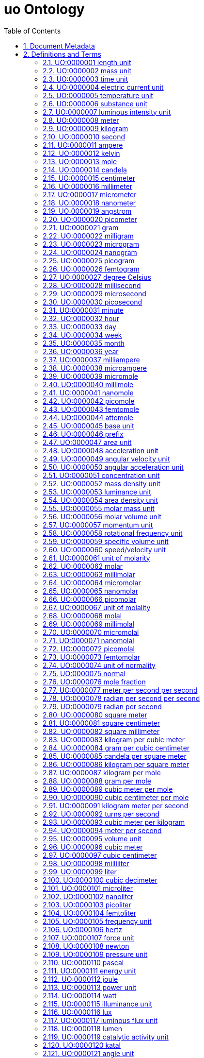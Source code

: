 = uo Ontology 
:doctype: article
:sectnums:
:toc: left

[#header]
== Document Metadata
.Metadata
[cols="2*"]
|===
| format-version | 1.2 
| data-version | releases/2018-03-24 
| date | 09:04:2014 13:37 
| saved-by | gkoutos 
| auto-generated-by | OBO-Edit 2.1-beta19 
| subsetdef | abnormal_slim "Abnormal/normal slim" 
| subsetdef | absent_slim "Absent/present slim" 
| subsetdef | attribute_slim "Attribute slim" 
| subsetdef | cell_quality "cell_quality" 
| subsetdef | disposition_slim "Disposition slim" 
| subsetdef | mpath_slim "Pathology slim" 
| subsetdef | prefix_slim "prefix slim" 
| subsetdef | relational_slim "Relational slim: types of quality that require an additional entity in order to exist" 
| subsetdef | scalar_slim "Scalar slim" 
| subsetdef | unit_group_slim "unit group slim" 
| subsetdef | unit_slim "unit slim" 
| subsetdef | value_slim "Value slim" 
| default-namespace | quality 
| namespace-id-rule | * UO:$sequence(7,0,9999999)$ 
| remark | Filtered by Ancestor ID equals \"UO:0000000\" 
| ontology | uo 
|===

[#definitions-and-terms]
== Definitions and Terms
.Term [UO:0000000]
[cols="2*"]
|===
| id | UO:0000000 
| name | unit 
| namespace | unit.ontology 
| def | "A unit of measurement is a standardized quantity of a physical quality." [Wikipedia:Wikipedia] 
| created_by | george gkoutos 
|===

[#UO:0000001]
=== UO:0000001 length unit
.Term [UO:0000001]
[cols="2*"]
|===
| id | UO:0000001 
| name | length unit 
| namespace | unit.ontology 
| def | "A unit which is a standard measure of the distance between two points." [Wikipedia:Wikipedia] 
| subset | unit_group_slim 
| is_a | <<UO:0000000>> ! unit 
| relationship | is_unit_of <<PATO:0001708>> 
| created_by | george gkoutos 
|===

[#UO:0000002]
=== UO:0000002 mass unit
.Term [UO:0000002]
[cols="2*"]
|===
| id | UO:0000002 
| name | mass unit 
| namespace | unit.ontology 
| def | "A unit which is a standard measure of the amount of matter/energy of a physical object." [Wikipedia:Wikipedia] 
| subset | unit_group_slim 
| is_a | <<UO:0000000>> ! unit 
| relationship | is_unit_of <<PATO:0000125>> 
| relationship | is_unit_of <<PATO:0000128>> 
| created_by | george gkoutos 
|===

[#UO:0000003]
=== UO:0000003 time unit
.Term [UO:0000003]
[cols="2*"]
|===
| id | UO:0000003 
| name | time unit 
| namespace | unit.ontology 
| alt_id | UO:0000149 
| def | "A unit which is a standard measure of the dimension in which events occur in sequence." [Wikipedia:Wikipedia] 
| subset | unit_group_slim 
| synonym | "time derived unit" EXACT [] 
| is_a | <<UO:0000000>> ! unit 
| relationship | is_unit_of <<PATO:0000165>> 
| relationship | is_unit_of <<PATO:0001309>> 
| created_by | george gkoutos 
|===

[#UO:0000004]
=== UO:0000004 electric current unit
.Term [UO:0000004]
[cols="2*"]
|===
| id | UO:0000004 
| name | electric current unit 
| namespace | unit.ontology 
| def | "A unit which is a standard measure of the flow of electric charge." [Wikipedia:Wikipedia] 
| subset | unit_group_slim 
| is_a | <<UO:0000000>> ! unit 
| created_by | george gkoutos 
|===

[#UO:0000005]
=== UO:0000005 temperature unit
.Term [UO:0000005]
[cols="2*"]
|===
| id | UO:0000005 
| name | temperature unit 
| namespace | unit.ontology 
| alt_id | UO:0000126 
| def | "A unit which is a standard measure of the average kinetic energy of the particles in a sample of matter." [Wikipedia:Wikipedia] 
| subset | unit_group_slim 
| synonym | "temperature derived unit" EXACT [] 
| is_a | <<UO:0000000>> ! unit 
| relationship | is_unit_of <<PATO:0000146>> 
| created_by | george gkoutos 
|===

[#UO:0000006]
=== UO:0000006 substance unit
.Term [UO:0000006]
[cols="2*"]
|===
| id | UO:0000006 
| name | substance unit 
| namespace | unit.ontology 
| def | "A unit which is a standardised quantity of an element or compound with uniform composition." [Wikipedia:Wikipedia] 
| subset | unit_group_slim 
| is_a | <<UO:0000000>> ! unit 
| created_by | george gkoutos 
|===

[#UO:0000007]
=== UO:0000007 luminous intensity unit
.Term [UO:0000007]
[cols="2*"]
|===
| id | UO:0000007 
| name | luminous intensity unit 
| namespace | unit.ontology 
| def | "A unit which is a standard measure of the wavelength-weighted power emitted by a light source in a particular direction." [Wikipedia:Wikipedia] 
| subset | unit_group_slim 
| is_a | <<UO:0000157>> ! light unit 
| created_by | george gkoutos 
|===

[#UO:0000008]
=== UO:0000008 meter
.Term [UO:0000008]
[cols="2*"]
|===
| id | UO:0000008 
| name | meter 
| namespace | unit.ontology 
| def | "A length unit which is equal to the length of the path traveled by light in vacuum during a time interval of 1/299 792 458 of a second." [BIPM:BIPM, NIST:NIST] 
| subset | unit_slim 
| synonym | "m" EXACT [] 
| synonym | "metre" EXACT [] 
| is_a | <<UO:0000001>> ! length unit 
| is_a | <<UO:0000045>> ! base unit 
| created_by | george gkoutos 
|===

[#UO:0000009]
=== UO:0000009 kilogram
.Term [UO:0000009]
[cols="2*"]
|===
| id | UO:0000009 
| name | kilogram 
| namespace | unit.ontology 
| def | "A mass unit which is equal to the mass of the International Prototype Kilogram kept by the BIPM at Svres, France." [BIPM:BIPM, NIST:NIST] 
| subset | unit_slim 
| synonym | "kg" EXACT [] 
| is_a | <<UO:0000002>> ! mass unit 
| is_a | <<UO:0000045>> ! base unit 
| created_by | george gkoutos 
|===

[#UO:0000010]
=== UO:0000010 second
.Term [UO:0000010]
[cols="2*"]
|===
| id | UO:0000010 
| name | second 
| namespace | unit.ontology 
| def | "A time unit which is equal to the duration of 9 192 631 770 periods of the radiation corresponding to the transition between the two hyperfine levels of the ground state of the caesium 133 atom." [BIPM:BIPM, NIST:NIST] 
| subset | unit_slim 
| synonym | "s" EXACT [] 
| is_a | <<UO:0000003>> ! time unit 
| is_a | <<UO:0000045>> ! base unit 
| created_by | george gkoutos 
|===

[#UO:0000011]
=== UO:0000011 ampere
.Term [UO:0000011]
[cols="2*"]
|===
| id | UO:0000011 
| name | ampere 
| namespace | unit.ontology 
| def | "An electric current unit which is equal to the constant current which, if maintained in two straight parallel conductors of infinite length, of negligible circular cross-section, and placed 1 m apart in vacuum, would produce between these conductors a force equal to 2 x 10^[-7] newton per meter of length." [BIPM:BIPM, NIST:NIST] 
| subset | unit_slim 
| synonym | "A" EXACT [] 
| is_a | <<UO:0000004>> ! electric current unit 
| is_a | <<UO:0000045>> ! base unit 
| created_by | george gkoutos 
|===

[#UO:0000012]
=== UO:0000012 kelvin
.Term [UO:0000012]
[cols="2*"]
|===
| id | UO:0000012 
| name | kelvin 
| namespace | unit.ontology 
| def | "A thermodynamic temperature unit which is equal to the fraction 1/273.16 of the thermodynamic temperature of the triple point of water." [BIPM:BIPM, NIST:NIST] 
| subset | unit_slim 
| synonym | "K" EXACT [] 
| is_a | <<UO:0000005>> ! temperature unit 
| is_a | <<UO:0000045>> ! base unit 
| created_by | george gkoutos 
|===

[#UO:0000013]
=== UO:0000013 mole
.Term [UO:0000013]
[cols="2*"]
|===
| id | UO:0000013 
| name | mole 
| namespace | unit.ontology 
| def | "A substance unit which is equal to the amount of substance of a molecular system which contains as many elementary entities as there are atoms in 0.012 kilogram of carbon 12." [BIPM:BIPM, NIST:NIST] 
| subset | unit_slim 
| synonym | "mol" EXACT [] 
| is_a | <<UO:0000006>> ! substance unit 
| is_a | <<UO:0000045>> ! base unit 
| created_by | george gkoutos 
|===

[#UO:0000014]
=== UO:0000014 candela
.Term [UO:0000014]
[cols="2*"]
|===
| id | UO:0000014 
| name | candela 
| namespace | unit.ontology 
| def | "A luminous intensity unit which equal to the luminous intensity, in a given direction, of a source that emits monochromatic radiation of frequency 540 x 1012 hertz and that has a radiant intensity in that direction of 1/683 watt per steradian." [BIPM:BIPM, NIST:NIST] 
| subset | unit_slim 
| synonym | "cd" EXACT [] 
| is_a | <<UO:0000007>> ! luminous intensity unit 
| is_a | <<UO:0000045>> ! base unit 
| created_by | george gkoutos 
|===

[#UO:0000015]
=== UO:0000015 centimeter
.Term [UO:0000015]
[cols="2*"]
|===
| id | UO:0000015 
| name | centimeter 
| namespace | unit.ontology 
| def | "A length unit which is equal to one hundredth of a meter or 10^[-2] m." [NIST:NIST] 
| subset | unit_slim 
| synonym | "centimetre" EXACT [] 
| synonym | "cm" EXACT [] 
| is_a | <<UO:0000001>> ! length unit 
| created_by | george gkoutos 
|===

[#UO:0000016]
=== UO:0000016 millimeter
.Term [UO:0000016]
[cols="2*"]
|===
| id | UO:0000016 
| name | millimeter 
| namespace | unit.ontology 
| def | "A length unit which is equal to one thousandth of a meter or 10^[-3] m." [NIST:NIST] 
| subset | unit_slim 
| synonym | "micrometre" EXACT [] 
| synonym | "mm" EXACT [] 
| is_a | <<UO:0000001>> ! length unit 
| created_by | george gkoutos 
|===

[#UO:0000017]
=== UO:0000017 micrometer
.Term [UO:0000017]
[cols="2*"]
|===
| id | UO:0000017 
| name | micrometer 
| namespace | unit.ontology 
| def | "A length unit which is equal to one millionth of a meter or 10^[-6] m." [NIST:NIST] 
| subset | unit_slim 
| synonym | "micrometre" EXACT [] 
| synonym | "micron" EXACT [] 
| synonym | "um" EXACT [] 
| is_a | <<UO:0000001>> ! length unit 
| created_by | george gkoutos 
|===

[#UO:0000018]
=== UO:0000018 nanometer
.Term [UO:0000018]
[cols="2*"]
|===
| id | UO:0000018 
| name | nanometer 
| namespace | unit.ontology 
| def | "A length unit which is equal to one thousandth of one millionth of a meter or 10^[-9] m." [NIST:NIST] 
| subset | unit_slim 
| synonym | "nanometre" EXACT [] 
| synonym | "nm" EXACT [] 
| is_a | <<UO:0000001>> ! length unit 
| created_by | george gkoutos 
|===

[#UO:0000019]
=== UO:0000019 angstrom
.Term [UO:0000019]
[cols="2*"]
|===
| id | UO:0000019 
| name | angstrom 
| namespace | unit.ontology 
| def | "A length unit which is equal to 10 [-10] m." [NIST:NIST] 
| subset | unit_slim 
| synonym | "Å" EXACT [] 
| is_a | <<UO:0000001>> ! length unit 
| created_by | george gkoutos 
|===

[#UO:0000020]
=== UO:0000020 picometer
.Term [UO:0000020]
[cols="2*"]
|===
| id | UO:0000020 
| name | picometer 
| namespace | unit.ontology 
| def | "A length unit which is equal to 10^[-12] m." [NIST:NIST] 
| subset | unit_slim 
| synonym | "picometre" EXACT [] 
| synonym | "pm" EXACT [] 
| is_a | <<UO:0000001>> ! length unit 
| created_by | george gkoutos 
|===

[#UO:0000021]
=== UO:0000021 gram
.Term [UO:0000021]
[cols="2*"]
|===
| id | UO:0000021 
| name | gram 
| namespace | unit.ontology 
| def | "A mass unit which is equal to one thousandth of a kilogram or 10^[-3] kg." [NIST:NIST] 
| subset | unit_slim 
| synonym | "g" EXACT [] 
| is_a | <<UO:0000002>> ! mass unit 
| created_by | george gkoutos 
|===

[#UO:0000022]
=== UO:0000022 milligram
.Term [UO:0000022]
[cols="2*"]
|===
| id | UO:0000022 
| name | milligram 
| namespace | unit.ontology 
| def | "A mass unit which is equal to one thousandth of a gram or 10^[-3] g." [UOC:GVG] 
| subset | unit_slim 
| synonym | "mg" EXACT [] 
| is_a | <<UO:0000002>> ! mass unit 
| created_by | george gkoutos 
|===

[#UO:0000023]
=== UO:0000023 microgram
.Term [UO:0000023]
[cols="2*"]
|===
| id | UO:0000023 
| name | microgram 
| namespace | unit.ontology 
| def | "A mass unit which is equal to one millionth of a gram or 10^[-6] g." [UOC:GVG] 
| subset | unit_slim 
| synonym | "ug" EXACT [] 
| is_a | <<UO:0000002>> ! mass unit 
| created_by | george gkoutos 
|===

[#UO:0000024]
=== UO:0000024 nanogram
.Term [UO:0000024]
[cols="2*"]
|===
| id | UO:0000024 
| name | nanogram 
| namespace | unit.ontology 
| def | "A mass unit which is equal to one thousandth of one millionth of a gram or 10^[-9] g." [UOC:GVG] 
| subset | unit_slim 
| synonym | "ng" EXACT [] 
| is_a | <<UO:0000002>> ! mass unit 
| created_by | george gkoutos 
|===

[#UO:0000025]
=== UO:0000025 picogram
.Term [UO:0000025]
[cols="2*"]
|===
| id | UO:0000025 
| name | picogram 
| namespace | unit.ontology 
| def | "A mass unit which is equal to 10^[-12] g." [UOC:GVG] 
| subset | unit_slim 
| synonym | "pg" EXACT [] 
| is_a | <<UO:0000002>> ! mass unit 
| created_by | george gkoutos 
|===

[#UO:0000026]
=== UO:0000026 femtogram
.Term [UO:0000026]
[cols="2*"]
|===
| id | UO:0000026 
| name | femtogram 
| namespace | unit.ontology 
| def | "A mass unit which is equal to 10^[-15] g." [NIST:NIST] 
| subset | unit_slim 
| synonym | "fg" EXACT [] 
| is_a | <<UO:0000002>> ! mass unit 
| created_by | george gkoutos 
|===

[#UO:0000027]
=== UO:0000027 degree Celsius
.Term [UO:0000027]
[cols="2*"]
|===
| id | UO:0000027 
| name | degree Celsius 
| namespace | unit.ontology 
| def | "A temperature unit which is equal to one kelvin degree. However, they have their zeros at different points. The centigrade scale has its zero at 273.15 K." [NIST:NIST] 
| subset | unit_slim 
| synonym | "C" EXACT [] 
| is_a | <<UO:0000005>> ! temperature unit 
| created_by | george gkoutos 
|===

[#UO:0000028]
=== UO:0000028 millisecond
.Term [UO:0000028]
[cols="2*"]
|===
| id | UO:0000028 
| name | millisecond 
| namespace | unit.ontology 
| def | "A time unit which is equal to one thousandth of a second or 10^[-3] s." [NIST:NIST] 
| subset | unit_slim 
| synonym | "ms" EXACT [] 
| is_a | <<UO:0000003>> ! time unit 
| created_by | george gkoutos 
|===

[#UO:0000029]
=== UO:0000029 microsecond
.Term [UO:0000029]
[cols="2*"]
|===
| id | UO:0000029 
| name | microsecond 
| namespace | unit.ontology 
| def | "A time unit which is equal to one millionth of a second or 10^[-6] s." [NIST:NIST] 
| subset | unit_slim 
| synonym | "us" EXACT [] 
| is_a | <<UO:0000003>> ! time unit 
| created_by | george gkoutos 
|===

[#UO:0000030]
=== UO:0000030 picosecond
.Term [UO:0000030]
[cols="2*"]
|===
| id | UO:0000030 
| name | picosecond 
| namespace | unit.ontology 
| def | "A time unit which is equal to 10^[-12] s." [NIST:NIST] 
| subset | unit_slim 
| synonym | "ps" EXACT [] 
| is_a | <<UO:0000003>> ! time unit 
| created_by | george gkoutos 
|===

[#UO:0000031]
=== UO:0000031 minute
.Term [UO:0000031]
[cols="2*"]
|===
| id | UO:0000031 
| name | minute 
| namespace | unit.ontology 
| def | "A time unit which is equal to 60 seconds." [Wikipedia:Wikipedia] 
| subset | unit_slim 
| synonym | "min" EXACT [] 
| is_a | <<UO:0000003>> ! time unit 
| created_by | george gkoutos 
|===

[#UO:0000032]
=== UO:0000032 hour
.Term [UO:0000032]
[cols="2*"]
|===
| id | UO:0000032 
| name | hour 
| namespace | unit.ontology 
| def | "A time unit which is equal to 3600 seconds or 60 minutes." [Wikipedia:Wikipedia] 
| subset | unit_slim 
| synonym | "h" EXACT [] 
| is_a | <<UO:0000003>> ! time unit 
| created_by | george gkoutos 
|===

[#UO:0000033]
=== UO:0000033 day
.Term [UO:0000033]
[cols="2*"]
|===
| id | UO:0000033 
| name | day 
| namespace | unit.ontology 
| def | "A time unit which is equal to 24 hours." [Wikipedia:Wikipedia] 
| subset | unit_slim 
| is_a | <<UO:0000003>> ! time unit 
| created_by | george gkoutos 
|===

[#UO:0000034]
=== UO:0000034 week
.Term [UO:0000034]
[cols="2*"]
|===
| id | UO:0000034 
| name | week 
| namespace | unit.ontology 
| def | "A time unit which is equal to 7 days." [Wikipedia:Wikipedia] 
| subset | unit_slim 
| is_a | <<UO:0000003>> ! time unit 
| created_by | george gkoutos 
|===

[#UO:0000035]
=== UO:0000035 month
.Term [UO:0000035]
[cols="2*"]
|===
| id | UO:0000035 
| name | month 
| namespace | unit.ontology 
| def | "A time unit which is approximately equal to the length of time of one of cycle of the moon's phases which in science is taken to be equal to 30 days." [Wikipedia:Wikipedia] 
| subset | unit_slim 
| is_a | <<UO:0000003>> ! time unit 
| created_by | george gkoutos 
|===

[#UO:0000036]
=== UO:0000036 year
.Term [UO:0000036]
[cols="2*"]
|===
| id | UO:0000036 
| name | year 
| namespace | unit.ontology 
| def | "A time unit which is equal to 12 months which in science is taken to be equal to 365.25 days." [Wikipedia:Wikipedia] 
| subset | unit_slim 
| is_a | <<UO:0000003>> ! time unit 
| created_by | george gkoutos 
|===

[#UO:0000037]
=== UO:0000037 milliampere
.Term [UO:0000037]
[cols="2*"]
|===
| id | UO:0000037 
| name | milliampere 
| namespace | unit.ontology 
| def | "An electric current unit current which is equal to one thousandth of an ampere or 10^[-3] A." [UOC:GVG] 
| subset | unit_slim 
| synonym | "mA" EXACT [] 
| is_a | <<UO:0000004>> ! electric current unit 
| created_by | george gkoutos 
|===

[#UO:0000038]
=== UO:0000038 microampere
.Term [UO:0000038]
[cols="2*"]
|===
| id | UO:0000038 
| name | microampere 
| namespace | unit.ontology 
| def | "An electric current unit current which is equal to one millionth of an ampere or 10^[-6] A." [UOC:GVG] 
| subset | unit_slim 
| synonym | "uA" EXACT [] 
| is_a | <<UO:0000004>> ! electric current unit 
| created_by | george gkoutos 
|===

[#UO:0000039]
=== UO:0000039 micromole
.Term [UO:0000039]
[cols="2*"]
|===
| id | UO:0000039 
| name | micromole 
| namespace | unit.ontology 
| def | "A substance unit equal to a millionth of a mol or 10^[-6] mol." [NIST:NIST] 
| subset | unit_slim 
| synonym | "umol" EXACT [] 
| is_a | <<UO:0000006>> ! substance unit 
| created_by | george gkoutos 
|===

[#UO:0000040]
=== UO:0000040 millimole
.Term [UO:0000040]
[cols="2*"]
|===
| id | UO:0000040 
| name | millimole 
| namespace | unit.ontology 
| def | "A substance unit equal to a thousandth of a mol or 10^[-3] mol." [NIST:NIST] 
| subset | unit_slim 
| synonym | "mmol" EXACT [] 
| is_a | <<UO:0000006>> ! substance unit 
| created_by | george gkoutos 
|===

[#UO:0000041]
=== UO:0000041 nanomole
.Term [UO:0000041]
[cols="2*"]
|===
| id | UO:0000041 
| name | nanomole 
| namespace | unit.ontology 
| def | "A substance unit equal to one thousandth of one millionth of a mole or 10^[-9] mol." [NIST:NIST] 
| subset | unit_slim 
| synonym | "nmol" EXACT [] 
| is_a | <<UO:0000006>> ! substance unit 
| created_by | george gkoutos 
|===

[#UO:0000042]
=== UO:0000042 picomole
.Term [UO:0000042]
[cols="2*"]
|===
| id | UO:0000042 
| name | picomole 
| namespace | unit.ontology 
| def | "A substance unit equal to 10^[-12] mol." [NIST:NIST] 
| subset | unit_slim 
| synonym | "pmol" EXACT [] 
| is_a | <<UO:0000006>> ! substance unit 
| created_by | george gkoutos 
|===

[#UO:0000043]
=== UO:0000043 femtomole
.Term [UO:0000043]
[cols="2*"]
|===
| id | UO:0000043 
| name | femtomole 
| namespace | unit.ontology 
| def | "A substance unit equal to 10^[-15] mol." [NIST:NIST] 
| subset | unit_slim 
| synonym | "fmol" EXACT [] 
| is_a | <<UO:0000006>> ! substance unit 
| created_by | george gkoutos 
|===

[#UO:0000044]
=== UO:0000044 attomole
.Term [UO:0000044]
[cols="2*"]
|===
| id | UO:0000044 
| name | attomole 
| namespace | unit.ontology 
| def | "A substance unit equal to 10^[-18] mol." [NIST:NIST] 
| subset | unit_slim 
| synonym | "amol" EXACT [] 
| is_a | <<UO:0000006>> ! substance unit 
| created_by | george gkoutos 
|===

[#UO:0000045]
=== UO:0000045 base unit
.Term [UO:0000045]
[cols="2*"]
|===
| id | UO:0000045 
| name | base unit 
| namespace | unit.ontology 
| def | "A unit which is one of a particular measure to which all measures of that type can be related." [NIST:NIST] 
| subset | unit_group_slim 
| is_a | <<UO:0000000>> ! unit 
| created_by | george gkoutos 
|===

[#UO:0000046]
=== UO:0000046 prefix
.Term [UO:0000046]
[cols="2*"]
|===
| id | UO:0000046 
| name | prefix 
| namespace | unit.ontology 
| created_by | gkoutos 
| creation_date | 2012-06-13T01:09:05Z 
|===

[#UO:0000047]
=== UO:0000047 area unit
.Term [UO:0000047]
[cols="2*"]
|===
| id | UO:0000047 
| name | area unit 
| namespace | unit.ontology 
| def | "A unit which is a standard measure of the amount of a 2-dimensional flat surface." [UOC:GVG] 
| subset | unit_group_slim 
| is_a | <<UO:0000000>> ! unit 
| relationship | is_unit_of <<PATO:0001709>> 
| created_by | george gkoutos 
|===

[#UO:0000048]
=== UO:0000048 acceleration unit
.Term [UO:0000048]
[cols="2*"]
|===
| id | UO:0000048 
| name | acceleration unit 
| namespace | unit.ontology 
| def | "A unit which is a standard measure of the rate of change of velocity in either speed or direction." [Wikipedia:Wikipedia] 
| subset | unit_group_slim 
| is_a | <<UO:0000000>> ! unit 
| relationship | is_unit_of <<PATO:0001028>> 
| created_by | george gkoutos 
|===

[#UO:0000049]
=== UO:0000049 angular velocity unit
.Term [UO:0000049]
[cols="2*"]
|===
| id | UO:0000049 
| name | angular velocity unit 
| namespace | unit.ontology 
| def | "A unit which is a standard measure of the rate of angular movement about an axis; the angle rotated in a given time." [Wikipedia:Wikipedia] 
| subset | unit_group_slim 
| is_a | <<UO:0000000>> ! unit 
| relationship | is_unit_of <<PATO:0001413>> 
| created_by | george gkoutos 
|===

[#UO:0000050]
=== UO:0000050 angular acceleration unit
.Term [UO:0000050]
[cols="2*"]
|===
| id | UO:0000050 
| name | angular acceleration unit 
| namespace | unit.ontology 
| def | "A unit which is a standard measure of the rate of change of angular velocity." [Wikipedia:Wikipedia] 
| subset | unit_group_slim 
| is_a | <<UO:0000000>> ! unit 
| relationship | is_unit_of <<PATO:0001350>> 
| created_by | george gkoutos 
|===

[#UO:0000051]
=== UO:0000051 concentration unit
.Term [UO:0000051]
[cols="2*"]
|===
| id | UO:0000051 
| name | concentration unit 
| namespace | unit.ontology 
| def | "A unit which represents a standard measurement of how much of a given substance there is mixed with another substance." [UOC:GVG] 
| subset | unit_group_slim 
| is_a | <<UO:0000000>> ! unit 
| relationship | is_unit_of <<PATO:0000033>> 
| created_by | george gkoutos 
|===

[#UO:0000052]
=== UO:0000052 mass density unit
.Term [UO:0000052]
[cols="2*"]
|===
| id | UO:0000052 
| name | mass density unit 
| namespace | unit.ontology 
| def | "A density unit which is a standard measure of the mass of a substance in a given volume." [UOC:GVG] 
| subset | unit_group_slim 
| synonym | "mass per unit volume" EXACT [] 
| is_a | <<UO:0000182>> ! density unit 
| relationship | is_unit_of <<PATO:0001353>> 
| created_by | george gkoutos 
|===

[#UO:0000053]
=== UO:0000053 luminance unit
.Term [UO:0000053]
[cols="2*"]
|===
| id | UO:0000053 
| name | luminance unit 
| namespace | unit.ontology 
| def | "A unit which is a standard measure of the luminous intensity impinging on a given area." [Wikipedia:Wikipedia] 
| subset | unit_group_slim 
| is_a | <<UO:0000157>> ! light unit 
| relationship | is_unit_of <<PATO:0001718>> 
| created_by | george gkoutos 
|===

[#UO:0000054]
=== UO:0000054 area density unit
.Term [UO:0000054]
[cols="2*"]
|===
| id | UO:0000054 
| name | area density unit 
| namespace | unit.ontology 
| def | "A density unit which is a standard measure of the mass exerting an influence on a given area." [Wikipedia:Wikipedia] 
| subset | unit_group_slim 
| synonym | "mass per unit area unit" EXACT [] 
| is_a | <<UO:0000182>> ! density unit 
| relationship | is_unit_of <<PATO:0001351>> 
| created_by | george gkoutos 
|===

[#UO:0000055]
=== UO:0000055 molar mass unit
.Term [UO:0000055]
[cols="2*"]
|===
| id | UO:0000055 
| name | molar mass unit 
| namespace | unit.ontology 
| def | "A unit which is a standard measure of the mass of a homogeneous substance containing 6.02 x 1023 atoms or molecules." [Wikipedia:Wikipedia] 
| subset | unit_group_slim 
| is_a | <<UO:0000002>> ! mass unit 
| relationship | is_unit_of <<PATO:0001681>> 
| created_by | george gkoutos 
|===

[#UO:0000056]
=== UO:0000056 molar volume unit
.Term [UO:0000056]
[cols="2*"]
|===
| id | UO:0000056 
| name | molar volume unit 
| namespace | unit.ontology 
| def | "A unit which is a standard measure of the volume of a homogeneous substance containing 6.02 x 1023 atoms or molecules." [Wikipedia:Wikipedia] 
| subset | unit_group_slim 
| is_a | <<UO:0000095>> ! volume unit 
| relationship | is_unit_of <<PATO:0001680>> 
| created_by | george gkoutos 
|===

[#UO:0000057]
=== UO:0000057 momentum unit
.Term [UO:0000057]
[cols="2*"]
|===
| id | UO:0000057 
| name | momentum unit 
| namespace | unit.ontology 
| def | "A unit which is a standard measure of the quantity of motion measured by the product of mass and velocity." [Wikipedia:Wikipedia] 
| subset | unit_group_slim 
| is_a | <<UO:0000000>> ! unit 
| relationship | is_unit_of <<PATO:0001022>> 
| relationship | is_unit_of <<PATO:0001023>> 
| created_by | george gkoutos 
|===

[#UO:0000058]
=== UO:0000058 rotational frequency unit
.Term [UO:0000058]
[cols="2*"]
|===
| id | UO:0000058 
| name | rotational frequency unit 
| namespace | unit.ontology 
| def | "A unit which is a standard measure of the number of rotations in a given time." [NIST:NIST] 
| subset | unit_group_slim 
| is_a | <<UO:0000105>> ! frequency unit 
| created_by | george gkoutos 
|===

[#UO:0000059]
=== UO:0000059 specific volume unit
.Term [UO:0000059]
[cols="2*"]
|===
| id | UO:0000059 
| name | specific volume unit 
| namespace | unit.ontology 
| def | "A unit which is a standard measure of the volume of a given mass of substance (the reciprocal of density)." [Wikipedia:Wikipedia] 
| subset | unit_group_slim 
| is_a | <<UO:0000095>> ! volume unit 
| created_by | george gkoutos 
|===

[#UO:0000060]
=== UO:0000060 speed/velocity unit
.Term [UO:0000060]
[cols="2*"]
|===
| id | UO:0000060 
| name | speed/velocity unit 
| namespace | unit.ontology 
| def | "A unit which is a standard measure of the rate of movement. Speed is measured in the same physical units of measurement as velocity, but does not contain the element of direction that velocity has. Speed is thus the magnitude component of velocity." [Wikipedia:Wikipedia] 
| subset | unit_group_slim 
| is_a | <<UO:0000000>> ! unit 
| relationship | is_unit_of <<PATO:0000008>> 
| created_by | george gkoutos 
|===

[#UO:0000061]
=== UO:0000061 unit of molarity
.Term [UO:0000061]
[cols="2*"]
|===
| id | UO:0000061 
| name | unit of molarity 
| namespace | unit.ontology 
| def | "A concentration unit which is a standard measure of the number of moles of a given substance per liter of solution." [UOC:GVG] 
| subset | unit_group_slim 
| is_a | <<UO:0000051>> ! concentration unit 
| created_by | george gkoutos 
|===

[#UO:0000062]
=== UO:0000062 molar
.Term [UO:0000062]
[cols="2*"]
|===
| id | UO:0000062 
| name | molar 
| namespace | unit.ontology 
| def | "A unit of concentration which expresses a concentration of 1 mole of solute per liter of solution (mol/L)." [UOC:GVG] 
| subset | unit_slim 
| synonym | "M" EXACT [] 
| is_a | <<UO:0000061>> ! unit of molarity 
| created_by | george gkoutos 
|===

[#UO:0000063]
=== UO:0000063 millimolar
.Term [UO:0000063]
[cols="2*"]
|===
| id | UO:0000063 
| name | millimolar 
| namespace | unit.ontology 
| def | "A unit of molarity which is equal to one thousandth of a molar or 10^[-3] M." [UOC:GVG] 
| subset | unit_slim 
| synonym | "mM" EXACT [] 
| is_a | <<UO:0000061>> ! unit of molarity 
| created_by | george gkoutos 
|===

[#UO:0000064]
=== UO:0000064 micromolar
.Term [UO:0000064]
[cols="2*"]
|===
| id | UO:0000064 
| name | micromolar 
| namespace | unit.ontology 
| def | "A unit of molarity which is equal to one millionth of a molar or 10^[-6] M." [UOC:GVG] 
| subset | unit_slim 
| synonym | "uM" EXACT [] 
| is_a | <<UO:0000061>> ! unit of molarity 
| created_by | george gkoutos 
|===

[#UO:0000065]
=== UO:0000065 nanomolar
.Term [UO:0000065]
[cols="2*"]
|===
| id | UO:0000065 
| name | nanomolar 
| namespace | unit.ontology 
| def | "A unit of molarity which is equal to one thousandth of one millionth of a molar or 10^[-9] M." [UOC:GVG] 
| subset | unit_slim 
| synonym | "nM" EXACT [] 
| is_a | <<UO:0000061>> ! unit of molarity 
| created_by | george gkoutos 
|===

[#UO:0000066]
=== UO:0000066 picomolar
.Term [UO:0000066]
[cols="2*"]
|===
| id | UO:0000066 
| name | picomolar 
| namespace | unit.ontology 
| def | "A unit of molarity which is equal to 10^[-12] M." [UOC:GVG] 
| subset | unit_slim 
| synonym | "pM" EXACT [] 
| is_a | <<UO:0000061>> ! unit of molarity 
| created_by | george gkoutos 
|===

[#UO:0000067]
=== UO:0000067 unit of molality
.Term [UO:0000067]
[cols="2*"]
|===
| id | UO:0000067 
| name | unit of molality 
| namespace | unit.ontology 
| def | "A concentration unit which is a standard measure of the number of moles of a given substance per kilogram of solvent." [UOC:GVG] 
| subset | unit_group_slim 
| is_a | <<UO:0000051>> ! concentration unit 
| created_by | george gkoutos 
|===

[#UO:0000068]
=== UO:0000068 molal
.Term [UO:0000068]
[cols="2*"]
|===
| id | UO:0000068 
| name | molal 
| namespace | unit.ontology 
| def | "A unit of concentration which expresses a concentration of a solution of 1 mole per kilogram of solvent (mol/kg)." [UOC:GVG] 
| subset | unit_slim 
| synonym | "m" EXACT [] 
| is_a | <<UO:0000067>> ! unit of molality 
| created_by | george gkoutos 
|===

[#UO:0000069]
=== UO:0000069 millimolal
.Term [UO:0000069]
[cols="2*"]
|===
| id | UO:0000069 
| name | millimolal 
| namespace | unit.ontology 
| def | "A molality unit which is equal to one thousandth of a molal or 10^[-3] m." [UOC:GVG] 
| subset | unit_slim 
| synonym | "mm" EXACT [] 
| is_a | <<UO:0000067>> ! unit of molality 
| created_by | george gkoutos 
|===

[#UO:0000070]
=== UO:0000070 micromolal
.Term [UO:0000070]
[cols="2*"]
|===
| id | UO:0000070 
| name | micromolal 
| namespace | unit.ontology 
| def | "A molality unit which is equal to one millionth of a molal or 10^[-6] m." [UOC:GVG] 
| subset | unit_slim 
| synonym | "um" EXACT [] 
| is_a | <<UO:0000067>> ! unit of molality 
| created_by | george gkoutos 
|===

[#UO:0000071]
=== UO:0000071 nanomolal
.Term [UO:0000071]
[cols="2*"]
|===
| id | UO:0000071 
| name | nanomolal 
| namespace | unit.ontology 
| def | "A molality unit which is equal to one thousandth of one millionth of a molal or 10^[-9] m." [UOC:GVG] 
| subset | unit_slim 
| synonym | "nm" EXACT [] 
| is_a | <<UO:0000067>> ! unit of molality 
| created_by | george gkoutos 
|===

[#UO:0000072]
=== UO:0000072 picomolal
.Term [UO:0000072]
[cols="2*"]
|===
| id | UO:0000072 
| name | picomolal 
| namespace | unit.ontology 
| def | "A molality unit which is equal to 10^[-12] m." [UOC:GVG] 
| subset | unit_slim 
| synonym | "pm" EXACT [] 
| is_a | <<UO:0000067>> ! unit of molality 
| created_by | george gkoutos 
|===

[#UO:0000073]
=== UO:0000073 femtomolar
.Term [UO:0000073]
[cols="2*"]
|===
| id | UO:0000073 
| name | femtomolar 
| namespace | unit.ontology 
| def | "A unit of molarity which is equal to 10^[-15] M." [UOC:GVG] 
| subset | unit_slim 
| synonym | "fM" EXACT [] 
| is_a | <<UO:0000061>> ! unit of molarity 
| created_by | george gkoutos 
|===

[#UO:0000074]
=== UO:0000074 unit of normality
.Term [UO:0000074]
[cols="2*"]
|===
| id | UO:0000074 
| name | unit of normality 
| namespace | unit.ontology 
| def | "A unit of concentration which highlights the chemical nature of salts." [Wikipedia:Wikipedia] 
| subset | unit_group_slim 
| is_a | <<UO:0000051>> ! concentration unit 
| created_by | george gkoutos 
|===

[#UO:0000075]
=== UO:0000075 normal
.Term [UO:0000075]
[cols="2*"]
|===
| id | UO:0000075 
| name | normal 
| namespace | unit.ontology 
| def | "A unit of concentration which is one gram equivalent of a solute per liter of solution. A gram equivalent weight or equivalent is a measure of the reactive capacity of a given molecule." [Wikipedia:Wikipedia] 
| subset | unit_slim 
| synonym | "N" EXACT [] 
| is_a | <<UO:0000074>> ! unit of normality 
| created_by | george gkoutos 
|===

[#UO:0000076]
=== UO:0000076 mole fraction
.Term [UO:0000076]
[cols="2*"]
|===
| id | UO:0000076 
| name | mole fraction 
| namespace | unit.ontology 
| def | "A concentration unit which denotes the number of moles of solute as a proportion of the total number of moles in a solution." [Wikipedia:Wikipedia] 
| subset | unit_slim 
| synonym | "(x)" EXACT [] 
| synonym | "chi" EXACT [] 
| is_a | <<UO:0000051>> ! concentration unit 
| is_a | <<UO:0000191>> ! fraction 
| created_by | george gkoutos 
|===

[#UO:0000077]
=== UO:0000077 meter per second per second
.Term [UO:0000077]
[cols="2*"]
|===
| id | UO:0000077 
| name | meter per second per second 
| namespace | unit.ontology 
| def | "An acceleration unit which is equal to the acceleration an object changing its velocity by 1meter/s over a time period that equals one second." [NIST:NIST] 
| subset | unit_slim 
| synonym | "m/s^[2]" EXACT [] 
| synonym | "metre per second per second" EXACT [] 
| is_a | <<UO:0000048>> ! acceleration unit 
| created_by | george gkoutos 
|===

[#UO:0000078]
=== UO:0000078 radian per second per second
.Term [UO:0000078]
[cols="2*"]
|===
| id | UO:0000078 
| name | radian per second per second 
| namespace | unit.ontology 
| def | "An angular unit acceleration which is equal to the angular acceleration of an object changing its angular velocity by 1rad/s over a time period that equals one second." [NIST:NIST] 
| subset | unit_slim 
| synonym | "alpha" EXACT [] 
| synonym | "rad/s^[2]" EXACT [] 
| is_a | <<UO:0000050>> ! angular acceleration unit 
| created_by | george gkoutos 
|===

[#UO:0000079]
=== UO:0000079 radian per second
.Term [UO:0000079]
[cols="2*"]
|===
| id | UO:0000079 
| name | radian per second 
| namespace | unit.ontology 
| def | "An angular unit velocity which is equal to about 9.54930 rpm (revolutions per minute)." [NIST:NIST] 
| subset | unit_slim 
| synonym | "rad/s" EXACT [] 
| is_a | <<UO:0000049>> ! angular velocity unit 
| created_by | george gkoutos 
|===

[#UO:0000080]
=== UO:0000080 square meter
.Term [UO:0000080]
[cols="2*"]
|===
| id | UO:0000080 
| name | square meter 
| namespace | unit.ontology 
| def | "An area unit which is equal to an area enclosed by a square with sides each 1 meter long." [NIST:NIST] 
| subset | unit_slim 
| synonym | "m^[2]" EXACT [] 
| synonym | "square metre" RELATED [] 
| is_a | <<UO:0000047>> ! area unit 
| created_by | george gkoutos 
|===

[#UO:0000081]
=== UO:0000081 square centimeter
.Term [UO:0000081]
[cols="2*"]
|===
| id | UO:0000081 
| name | square centimeter 
| namespace | unit.ontology 
| def | "An area unit which is equal to one ten thousandth of a square meter or 10^[-4] m^[2]." [NIST:NIST] 
| subset | unit_slim 
| synonym | "cm^[2]" EXACT [] 
| synonym | "square centimetre" EXACT [] 
| is_a | <<UO:0000047>> ! area unit 
| created_by | george gkoutos 
|===

[#UO:0000082]
=== UO:0000082 square millimeter
.Term [UO:0000082]
[cols="2*"]
|===
| id | UO:0000082 
| name | square millimeter 
| namespace | unit.ontology 
| def | "An area unit which is equal to one millionth of a square meter or 10^[-6] m^[2]." [NIST:NIST] 
| subset | unit_slim 
| synonym | "mm^[2]" EXACT [] 
| synonym | "square millimetre" EXACT [] 
| is_a | <<UO:0000047>> ! area unit 
| created_by | george gkoutos 
|===

[#UO:0000083]
=== UO:0000083 kilogram per cubic meter
.Term [UO:0000083]
[cols="2*"]
|===
| id | UO:0000083 
| name | kilogram per cubic meter 
| namespace | unit.ontology 
| def | "A mass unit density which is equal to mass of an object in kilograms divided by the volume in cubic meters." [UOC:GVG] 
| subset | unit_slim 
| synonym | "kg/m^[3]" EXACT [] 
| synonym | "kilogram per cubic metre" EXACT [] 
| is_a | <<UO:0000052>> ! mass density unit 
| created_by | george gkoutos 
|===

[#UO:0000084]
=== UO:0000084 gram per cubic centimeter
.Term [UO:0000084]
[cols="2*"]
|===
| id | UO:0000084 
| name | gram per cubic centimeter 
| namespace | unit.ontology 
| def | "A mass unit density which is equal to mass of an object in grams divided by the volume in cubic centimeters." [UOC:GVG] 
| subset | unit_slim 
| synonym | "g/cm^[3]" EXACT [] 
| synonym | "gram per cubic centimetre" EXACT [] 
| is_a | <<UO:0000052>> ! mass density unit 
| created_by | george gkoutos 
|===

[#UO:0000085]
=== UO:0000085 candela per square meter
.Term [UO:0000085]
[cols="2*"]
|===
| id | UO:0000085 
| name | candela per square meter 
| namespace | unit.ontology 
| def | "A luminance unit which is equal to a luminous intensity of one candela radiating from a surface whose area is one square meter." [NIST:NIST] 
| subset | unit_slim 
| synonym | "candela per square metre" EXACT [] 
| synonym | "cd/m^[2]" EXACT [] 
| is_a | <<UO:0000053>> ! luminance unit 
| created_by | george gkoutos 
|===

[#UO:0000086]
=== UO:0000086 kilogram per square meter
.Term [UO:0000086]
[cols="2*"]
|===
| id | UO:0000086 
| name | kilogram per square meter 
| namespace | unit.ontology 
| def | "An area density unit which is equal to the mass of an object in kilograms divided by the surface area in meters squared." [NIST:NIST] 
| subset | unit_slim 
| synonym | "Body Mass Index (BMI)" EXACT [] 
| synonym | "kg/m^[2]" EXACT [] 
| synonym | "kilogram per square metre" EXACT [] 
| is_a | <<UO:0000054>> ! area density unit 
| created_by | george gkoutos 
|===

[#UO:0000087]
=== UO:0000087 kilogram per mole
.Term [UO:0000087]
[cols="2*"]
|===
| id | UO:0000087 
| name | kilogram per mole 
| namespace | unit.ontology 
| def | "A molar mass unit which is equal to one kilogram of mass of one mole of chemical element or chemical compound." [NIST:NIST] 
| subset | unit_slim 
| synonym | "kg/mol" EXACT [] 
| is_a | <<UO:0000055>> ! molar mass unit 
| created_by | george gkoutos 
|===

[#UO:0000088]
=== UO:0000088 gram per mole
.Term [UO:0000088]
[cols="2*"]
|===
| id | UO:0000088 
| name | gram per mole 
| namespace | unit.ontology 
| def | "A molar mass unit which is equal to one gram of mass of one mole of chemical element or chemical compound." [NIST:NIST] 
| subset | unit_slim 
| synonym | "g/mol" EXACT [] 
| is_a | <<UO:0000055>> ! molar mass unit 
| created_by | george gkoutos 
|===

[#UO:0000089]
=== UO:0000089 cubic meter per mole
.Term [UO:0000089]
[cols="2*"]
|===
| id | UO:0000089 
| name | cubic meter per mole 
| namespace | unit.ontology 
| def | "A molar volume unit which is equal to 1 cubic meter occupied by one mole of a substance in the form of a solid, liquid, or gas." [NIST:NIST] 
| subset | unit_slim 
| synonym | "cubic metre per mole" EXACT [] 
| synonym | "m^[3]/mol" EXACT [] 
| is_a | <<UO:0000056>> ! molar volume unit 
| created_by | george gkoutos 
|===

[#UO:0000090]
=== UO:0000090 cubic centimeter per mole
.Term [UO:0000090]
[cols="2*"]
|===
| id | UO:0000090 
| name | cubic centimeter per mole 
| namespace | unit.ontology 
| def | "A molar volume unit which is equal to 1 cubic centimeter occupied by one mole of a substance in the form of a solid, liquid, or gas." [NIST:NIST] 
| subset | unit_slim 
| synonym | "cm^[3]/mol" EXACT [] 
| synonym | "cubic centimetre per mole" EXACT [] 
| is_a | <<UO:0000056>> ! molar volume unit 
| created_by | george gkoutos 
|===

[#UO:0000091]
=== UO:0000091 kilogram meter per second
.Term [UO:0000091]
[cols="2*"]
|===
| id | UO:0000091 
| name | kilogram meter per second 
| namespace | unit.ontology 
| def | "A momentum unit which is equal to the momentum of a one kilogram mass object with a speed of one meter per second." [NIST:NIST] 
| subset | unit_slim 
| synonym | "kg.m/s" EXACT [] 
| synonym | "kilogram metre per second" EXACT [] 
| is_a | <<UO:0000057>> ! momentum unit 
| created_by | george gkoutos 
|===

[#UO:0000092]
=== UO:0000092 turns per second
.Term [UO:0000092]
[cols="2*"]
|===
| id | UO:0000092 
| name | turns per second 
| namespace | unit.ontology 
| def | "A rotational frequency unit which is equal to the number complete turn in a period of time that equals to 1 second." [NIST:NIST] 
| subset | unit_slim 
| synonym | "1/s" EXACT [] 
| synonym | "one turn per second" NARROW [] 
| is_a | <<UO:0000058>> ! rotational frequency unit 
| created_by | george gkoutos 
|===

[#UO:0000093]
=== UO:0000093 cubic meter per kilogram
.Term [UO:0000093]
[cols="2*"]
|===
| id | UO:0000093 
| name | cubic meter per kilogram 
| namespace | unit.ontology 
| def | "A specific volume unit which is equal to one cubic meter volume occupied by one kilogram of a particular substance." [NIST:NIST] 
| subset | unit_slim 
| synonym | "cubic metre per kilogram" EXACT [] 
| synonym | "m^[3]/kg" EXACT [] 
| is_a | <<UO:0000059>> ! specific volume unit 
| created_by | george gkoutos 
|===

[#UO:0000094]
=== UO:0000094 meter per second
.Term [UO:0000094]
[cols="2*"]
|===
| id | UO:0000094 
| name | meter per second 
| namespace | unit.ontology 
| def | "A speed/velocity unit which is equal to the speed of an object traveling 1 meter distance in one second." [NIST:NIST] 
| subset | unit_slim 
| synonym | "m/s" EXACT [] 
| synonym | "metre per second" EXACT [] 
| is_a | <<UO:0000060>> ! speed/velocity unit 
| created_by | george gkoutos 
|===

[#UO:0000095]
=== UO:0000095 volume unit
.Term [UO:0000095]
[cols="2*"]
|===
| id | UO:0000095 
| name | volume unit 
| namespace | unit.ontology 
| def | "A unit which is a standard measure of the amount of space occupied by any substance, whether solid, liquid, or gas." [NIST:NIST] 
| subset | unit_group_slim 
| is_a | <<UO:0000000>> ! unit 
| relationship | is_unit_of <<PATO:0001710>> 
| created_by | george gkoutos 
|===

[#UO:0000096]
=== UO:0000096 cubic meter
.Term [UO:0000096]
[cols="2*"]
|===
| id | UO:0000096 
| name | cubic meter 
| namespace | unit.ontology 
| def | "A volume unit which is equal to the volume of a cube with edges one meter in length. One cubic meter equals to 1000 liters." [NIST:NIST] 
| subset | unit_slim 
| synonym | "cubic metre" EXACT [] 
| synonym | "m^[3]" EXACT [] 
| is_a | <<UO:0000095>> ! volume unit 
| created_by | george gkoutos 
|===

[#UO:0000097]
=== UO:0000097 cubic centimeter
.Term [UO:0000097]
[cols="2*"]
|===
| id | UO:0000097 
| name | cubic centimeter 
| namespace | unit.ontology 
| def | "A volume unit which is equal to one millionth of a cubic meter or 10^[-9] m^[3], or to 1 ml." [NIST:NIST] 
| subset | unit_slim 
| synonym | "cc" EXACT [] 
| synonym | "cm^3" EXACT [] 
| synonym | "cubic centimetre" EXACT [] 
| is_a | <<UO:0000095>> ! volume unit 
| created_by | george gkoutos 
|===

[#UO:0000098]
=== UO:0000098 milliliter
.Term [UO:0000098]
[cols="2*"]
|===
| id | UO:0000098 
| name | milliliter 
| namespace | unit.ontology 
| def | "A volume unit which is equal to one thousandth of a liter or 10^[-3] L, or to 1 cubic centimeter." [NIST:NIST] 
| subset | unit_slim 
| synonym | "millilitre" EXACT [] 
| synonym | "ml" EXACT [] 
| is_a | <<UO:0000095>> ! volume unit 
| created_by | george gkoutos 
|===

[#UO:0000099]
=== UO:0000099 liter
.Term [UO:0000099]
[cols="2*"]
|===
| id | UO:0000099 
| name | liter 
| namespace | unit.ontology 
| def | "A volume unit which is equal to one thousandth of a cubic meter or 10^[-3] m^[3], or to 1 decimeter." [NIST:NIST] 
| subset | unit_slim 
| synonym | "L" EXACT [] 
| synonym | "l" EXACT [] 
| synonym | "litre" EXACT [] 
| is_a | <<UO:0000095>> ! volume unit 
| created_by | george gkoutos 
|===

[#UO:0000100]
=== UO:0000100 cubic decimeter
.Term [UO:0000100]
[cols="2*"]
|===
| id | UO:0000100 
| name | cubic decimeter 
| namespace | unit.ontology 
| def | "A volume unit which is equal to one thousand of a cubic meter or 10^[-3] m^[3], or to 1 L." [NIST:NIST] 
| subset | unit_slim 
| synonym | "cubic decimetre" EXACT [] 
| synonym | "dm^[3]" EXACT [] 
| is_a | <<UO:0000095>> ! volume unit 
| created_by | george gkoutos 
|===

[#UO:0000101]
=== UO:0000101 microliter
.Term [UO:0000101]
[cols="2*"]
|===
| id | UO:0000101 
| name | microliter 
| namespace | unit.ontology 
| def | "A volume unit which is equal to one millionth of a liter or 10^[-6] L." [NIST:NIST] 
| subset | unit_slim 
| synonym | "microlitre" EXACT [] 
| synonym | "ul" EXACT [] 
| is_a | <<UO:0000095>> ! volume unit 
| created_by | george gkoutos 
|===

[#UO:0000102]
=== UO:0000102 nanoliter
.Term [UO:0000102]
[cols="2*"]
|===
| id | UO:0000102 
| name | nanoliter 
| namespace | unit.ontology 
| def | "A volume unit which is equal to one thousandth of one millionth of a liter or 10^[-9] L." [NIST:NIST] 
| subset | unit_slim 
| synonym | "nanolitre" EXACT [] 
| synonym | "nl" EXACT [] 
| is_a | <<UO:0000095>> ! volume unit 
| created_by | george gkoutos 
|===

[#UO:0000103]
=== UO:0000103 picoliter
.Term [UO:0000103]
[cols="2*"]
|===
| id | UO:0000103 
| name | picoliter 
| namespace | unit.ontology 
| def | "A volume unit which is equal to 10^[-12] L." [NIST:NIST] 
| subset | unit_slim 
| synonym | "picolitre" EXACT [] 
| synonym | "pl" EXACT [] 
| is_a | <<UO:0000095>> ! volume unit 
| created_by | george gkoutos 
|===

[#UO:0000104]
=== UO:0000104 femtoliter
.Term [UO:0000104]
[cols="2*"]
|===
| id | UO:0000104 
| name | femtoliter 
| namespace | unit.ontology 
| def | "A volume unit which is equal to 10^[-15] L." [NIST:NIST] 
| subset | unit_slim 
| synonym | "femtolitre" EXACT [] 
| synonym | "fl" EXACT [] 
| is_a | <<UO:0000095>> ! volume unit 
| created_by | george gkoutos 
|===

[#UO:0000105]
=== UO:0000105 frequency unit
.Term [UO:0000105]
[cols="2*"]
|===
| id | UO:0000105 
| name | frequency unit 
| namespace | unit.ontology 
| def | "A unit which is a standard measure of the number of repetitive actions in a particular time." [NIST:NIST] 
| subset | unit_group_slim 
| is_a | <<UO:0000000>> ! unit 
| relationship | is_unit_of <<PATO:0000044>> 
| created_by | george gkoutos 
|===

[#UO:0000106]
=== UO:0000106 hertz
.Term [UO:0000106]
[cols="2*"]
|===
| id | UO:0000106 
| name | hertz 
| namespace | unit.ontology 
| def | "A frequency unit which is equal to 1 complete cycle of a recurring phenomenon in 1 second." [NIST:NIST] 
| subset | unit_slim 
| synonym | "Hz" EXACT [] 
| synonym | "s^1" EXACT [] 
| is_a | <<UO:0000105>> ! frequency unit 
| created_by | george gkoutos 
|===

[#UO:0000107]
=== UO:0000107 force unit
.Term [UO:0000107]
[cols="2*"]
|===
| id | UO:0000107 
| name | force unit 
| namespace | unit.ontology 
| def | "A unit which is a standard measure of the force is applied when a mass is accelerated." [NIST:NIST] 
| subset | unit_group_slim 
| is_a | <<UO:0000000>> ! unit 
| relationship | is_unit_of <<PATO:0001035>> 
| created_by | george gkoutos 
|===

[#UO:0000108]
=== UO:0000108 newton
.Term [UO:0000108]
[cols="2*"]
|===
| id | UO:0000108 
| name | newton 
| namespace | unit.ontology 
| def | "A force unit which is equal to the force required to cause an acceleration of 1m/s2 of a mass of 1 Kg in the direction of the force." [NIST:NIST] 
| subset | unit_slim 
| synonym | "N" EXACT [] 
| is_a | <<UO:0000107>> ! force unit 
| created_by | george gkoutos 
|===

[#UO:0000109]
=== UO:0000109 pressure unit
.Term [UO:0000109]
[cols="2*"]
|===
| id | UO:0000109 
| name | pressure unit 
| namespace | unit.ontology 
| def | "A unit which is a standard measure of the force applied to a given area." [NIST:NIST] 
| subset | unit_group_slim 
| is_a | <<UO:0000000>> ! unit 
| relationship | is_unit_of <<PATO:0001025>> 
| created_by | george gkoutos 
|===

[#UO:0000110]
=== UO:0000110 pascal
.Term [UO:0000110]
[cols="2*"]
|===
| id | UO:0000110 
| name | pascal 
| namespace | unit.ontology 
| def | "A pressure unit which is equal to the pressure or stress on a surface caused by a force of 1 newton spread over a surface of 1 m^[2]." [NIST:NIST] 
| subset | unit_slim 
| synonym | "Pa" EXACT [] 
| is_a | <<UO:0000109>> ! pressure unit 
| created_by | george gkoutos 
|===

[#UO:0000111]
=== UO:0000111 energy unit
.Term [UO:0000111]
[cols="2*"]
|===
| id | UO:0000111 
| name | energy unit 
| namespace | unit.ontology 
| def | "A unit which is a standard measure of the work done by a certain force (gravitational, electric, magnetic, force of inertia, etc)." [NIST:NIST] 
| subset | unit_group_slim 
| is_a | <<UO:0000000>> ! unit 
| relationship | is_unit_of <<PATO:0001021>> 
| relationship | is_unit_of <<PATO:0001026>> 
| created_by | george gkoutos 
|===

[#UO:0000112]
=== UO:0000112 joule
.Term [UO:0000112]
[cols="2*"]
|===
| id | UO:0000112 
| name | joule 
| namespace | unit.ontology 
| def | "An energy unit which is equal to the energy required when a force of 1 newton moves an object 1 meter in the direction of the force." [NIST:NIST] 
| subset | unit_slim 
| synonym | "J" EXACT [] 
| is_a | <<UO:0000111>> ! energy unit 
| created_by | george gkoutos 
|===

[#UO:0000113]
=== UO:0000113 power unit
.Term [UO:0000113]
[cols="2*"]
|===
| id | UO:0000113 
| name | power unit 
| namespace | unit.ontology 
| def | "A unit which is a standard measure power or the rate of doing work." [NIST:NIST] 
| subset | unit_group_slim 
| is_a | <<UO:0000000>> ! unit 
| relationship | is_unit_of <<PATO:0001024>> 
| created_by | george gkoutos 
|===

[#UO:0000114]
=== UO:0000114 watt
.Term [UO:0000114]
[cols="2*"]
|===
| id | UO:0000114 
| name | watt 
| namespace | unit.ontology 
| def | "A power unit which is equal to the power used when work is done at the rate of 1 joule per second." [NIST:NIST] 
| subset | unit_slim 
| synonym | "W" EXACT [] 
| is_a | <<UO:0000113>> ! power unit 
| created_by | george gkoutos 
|===

[#UO:0000115]
=== UO:0000115 illuminance unit
.Term [UO:0000115]
[cols="2*"]
|===
| id | UO:0000115 
| name | illuminance unit 
| namespace | unit.ontology 
| def | "A unit which is a standard measure of the luminous flux incident on a unit area." [Wikipedia:Wikipedia] 
| subset | unit_group_slim 
| is_a | <<UO:0000157>> ! light unit 
| created_by | george gkoutos 
|===

[#UO:0000116]
=== UO:0000116 lux
.Term [UO:0000116]
[cols="2*"]
|===
| id | UO:0000116 
| name | lux 
| namespace | unit.ontology 
| def | "An illuminance unit which is equal to the illuminance produced by 1 lumen evenly spread over an area 1 m^[2]." [NIST:NIST] 
| subset | unit_slim 
| synonym | "lx" EXACT [] 
| is_a | <<UO:0000115>> ! illuminance unit 
| created_by | george gkoutos 
|===

[#UO:0000117]
=== UO:0000117 luminous flux unit
.Term [UO:0000117]
[cols="2*"]
|===
| id | UO:0000117 
| name | luminous flux unit 
| namespace | unit.ontology 
| def | "A unit which is a standard measure of the flow of radiant energy." [Wikipedia:Wikipedia] 
| subset | unit_group_slim 
| is_a | <<UO:0000157>> ! light unit 
| relationship | is_unit_of <<PATO:0001296>> 
| created_by | george gkoutos 
|===

[#UO:0000118]
=== UO:0000118 lumen
.Term [UO:0000118]
[cols="2*"]
|===
| id | UO:0000118 
| name | lumen 
| namespace | unit.ontology 
| def | "A luminous flux unit which is equal to the luminous flux emitted into 1 steradian by a point source of 1 candela." [NIST:NIST] 
| subset | unit_slim 
| synonym | "lm" EXACT [] 
| is_a | <<UO:0000117>> ! luminous flux unit 
| created_by | george gkoutos 
|===

[#UO:0000119]
=== UO:0000119 catalytic activity unit
.Term [UO:0000119]
[cols="2*"]
|===
| id | UO:0000119 
| name | catalytic activity unit 
| namespace | unit.ontology 
| def | "A unit which is a standard measure of the amount of the action of a catalyst." [NIST:NIST] 
| subset | unit_group_slim 
| is_a | <<UO:0000000>> ! unit 
| relationship | is_unit_of <<PATO:0001414>> 
| created_by | george gkoutos 
|===

[#UO:0000120]
=== UO:0000120 katal
.Term [UO:0000120]
[cols="2*"]
|===
| id | UO:0000120 
| name | katal 
| namespace | unit.ontology 
| def | "A catalytic unit activity which is equal to the activity of a catalyst in moles per second, such as the amount of an enzyme needed to transform one mole of substrate per second." [NIST:NIST] 
| subset | unit_slim 
| synonym | "kat" EXACT [] 
| is_a | <<UO:0000119>> ! catalytic activity unit 
| created_by | george gkoutos 
|===

[#UO:0000121]
=== UO:0000121 angle unit
.Term [UO:0000121]
[cols="2*"]
|===
| id | UO:0000121 
| name | angle unit 
| namespace | unit.ontology 
| def | "A unit which is a standard measure of the figure or space formed by the junction of two lines or planes." [Wikipedia:Wikipedia] 
| subset | unit_group_slim 
| is_a | <<UO:0000000>> ! unit 
| relationship | is_unit_of <<PATO:0000133>> 
| created_by | george gkoutos 
|===

[#UO:0000122]
=== UO:0000122 plane angle unit
.Term [UO:0000122]
[cols="2*"]
|===
| id | UO:0000122 
| name | plane angle unit 
| namespace | unit.ontology 
| def | "A unit which is a standard measure of the angle formed by two straight lines in the same plane." [Wikipedia:Wikipedia] 
| subset | unit_group_slim 
| is_a | <<UO:0000121>> ! angle unit 
| created_by | george gkoutos 
|===

[#UO:0000123]
=== UO:0000123 radian
.Term [UO:0000123]
[cols="2*"]
|===
| id | UO:0000123 
| name | radian 
| namespace | unit.ontology 
| def | "A plane angle unit which is equal to the angle subtended at the center of a circle by an arc equal in length to the radius of the circle, approximately 57 degrees 17 minutes and 44.6 seconds." [NIST:NIST] 
| subset | unit_slim 
| synonym | "rad" EXACT [] 
| is_a | <<UO:0000122>> ! plane angle unit 
| created_by | george gkoutos 
|===

[#UO:0000124]
=== UO:0000124 solid angle unit
.Term [UO:0000124]
[cols="2*"]
|===
| id | UO:0000124 
| name | solid angle unit 
| namespace | unit.ontology 
| def | "A unit which is a standard measure of the angle formed by three or more planes intersecting at a common point." [Wikipedia:Wikipedia] 
| subset | unit_group_slim 
| is_a | <<UO:0000121>> ! angle unit 
| created_by | george gkoutos 
|===

[#UO:0000125]
=== UO:0000125 steradian
.Term [UO:0000125]
[cols="2*"]
|===
| id | UO:0000125 
| name | steradian 
| namespace | unit.ontology 
| def | "A solid angle unit which is equal to the solid angle subtended at the center of a sphere by an area on the surface of the sphere that is equal to the radius squared." [NIST:NIST] 
| subset | unit_slim 
| synonym | "sr" EXACT [] 
| is_a | <<UO:0000124>> ! solid angle unit 
| created_by | george gkoutos 
|===

[#UO:0000127]
=== UO:0000127 radiation unit
.Term [UO:0000127]
[cols="2*"]
|===
| id | UO:0000127 
| name | radiation unit 
| namespace | unit.ontology 
| def | "A unit which is a standard measure of the amount of radiation emitted by a given radiation source as well as the amount of radiation absorbed or deposited in a specific material by a radiation source." [OCRBS:OCRBS] 
| subset | unit_group_slim 
| is_a | <<UO:0000000>> ! unit 
| created_by | george gkoutos 
|===

[#UO:0000128]
=== UO:0000128 activity (of a radionuclide) unit
.Term [UO:0000128]
[cols="2*"]
|===
| id | UO:0000128 
| name | activity (of a radionuclide) unit 
| namespace | unit.ontology 
| def | "A unit which is a standard measure of the transformation (disintegration) rate of a radioactive substance." [DEFRA:DEFRA] 
| subset | unit_group_slim 
| is_a | <<UO:0000127>> ! radiation unit 
| relationship | is_unit_of <<PATO:0001740>> 
| created_by | george gkoutos 
|===

[#UO:0000129]
=== UO:0000129 absorbed dose unit
.Term [UO:0000129]
[cols="2*"]
|===
| id | UO:0000129 
| name | absorbed dose unit 
| namespace | unit.ontology 
| def | "A unit which is a standard measure of the energy imparted by ionizing radiation to unit mass of matter such as tissue." [DEFRA:DEFRA] 
| subset | unit_group_slim 
| is_a | <<UO:0000127>> ! radiation unit 
| relationship | is_unit_of <<PATO:0001745>> 
| created_by | george gkoutos 
|===

[#UO:0000130]
=== UO:0000130 dose equivalent unit
.Term [UO:0000130]
[cols="2*"]
|===
| id | UO:0000130 
| name | dose equivalent unit 
| namespace | unit.ontology 
| def | "A unit which is a standard measure of the expression of dose in terms of its biological effect." [ORCBS:ORCBS] 
| subset | unit_group_slim 
| is_a | <<UO:0000127>> ! radiation unit 
| relationship | is_unit_of <<PATO:0001746>> 
| created_by | george gkoutos 
|===

[#UO:0000131]
=== UO:0000131 exposure unit
.Term [UO:0000131]
[cols="2*"]
|===
| id | UO:0000131 
| name | exposure unit 
| namespace | unit.ontology 
| def | "A unit which is a standard measure of the quantity that expresses the ability of radiation to ionize air and thereby create electric charges which can be collected and measured." [ORCBS:ORCBS] 
| subset | unit_group_slim 
| is_a | <<UO:0000127>> ! radiation unit 
| relationship | is_unit_of <<PATO:0001744>> 
| created_by | george gkoutos 
|===

[#UO:0000132]
=== UO:0000132 becquerel
.Term [UO:0000132]
[cols="2*"]
|===
| id | UO:0000132 
| name | becquerel 
| namespace | unit.ontology 
| def | "An activity (of a radionuclide) unit which is equal to the activity of a quantity of radioactive material in which one nucleus decays per second or there is one atom disintegration per second (dps)." [NIST:NIST] 
| subset | unit_slim 
| synonym | "Bq" EXACT [] 
| is_a | <<UO:0000128>> ! activity (of a radionuclide) unit 
| created_by | george gkoutos 
|===

[#UO:0000133]
=== UO:0000133 curie
.Term [UO:0000133]
[cols="2*"]
|===
| id | UO:0000133 
| name | curie 
| namespace | unit.ontology 
| def | "An activity (of a radionuclide) unit which is equal to the activity of a quantity of radioactive material in which there are 3.7 x 10^[10] atom disintegration per second (dps)." [ORCBS:ORCBS] 
| subset | unit_slim 
| synonym | "Ci" EXACT [] 
| is_a | <<UO:0000128>> ! activity (of a radionuclide) unit 
| created_by | george gkoutos 
|===

[#UO:0000134]
=== UO:0000134 gray
.Term [UO:0000134]
[cols="2*"]
|===
| id | UO:0000134 
| name | gray 
| namespace | unit.ontology 
| def | "An absorbed dose unit which is equal to the absorption of one joule of radiation energy by one kilogram of matter." [NIST:NIST] 
| subset | unit_slim 
| synonym | "Gy" EXACT [] 
| is_a | <<UO:0000129>> ! absorbed dose unit 
| created_by | george gkoutos 
|===

[#UO:0000135]
=== UO:0000135 rad
.Term [UO:0000135]
[cols="2*"]
|===
| id | UO:0000135 
| name | rad 
| namespace | unit.ontology 
| def | "An absorbed dose unit which is equal to 0.01 gray (Gy)." [Wikipedia:Wikipedia] 
| subset | unit_slim 
| is_a | <<UO:0000129>> ! absorbed dose unit 
| created_by | george gkoutos 
|===

[#UO:0000136]
=== UO:0000136 roentgen
.Term [UO:0000136]
[cols="2*"]
|===
| id | UO:0000136 
| name | roentgen 
| namespace | unit.ontology 
| def | "An exposure unit which is equal to the amount of radiation required to liberate positive and negative charges of one electrostatic unit of charge in 1 cm^[3] of air at standard temperature and pressure (STP). This corresponds to the generation of approximately 2.0810^[9] ion pairs." [Wikipedia:Wikipedia] 
| subset | unit_slim 
| synonym | "R" EXACT [] 
| is_a | <<UO:0000131>> ! exposure unit 
| created_by | george gkoutos 
|===

[#UO:0000137]
=== UO:0000137 sievert
.Term [UO:0000137]
[cols="2*"]
|===
| id | UO:0000137 
| name | sievert 
| namespace | unit.ontology 
| def | "A dose equivalent unit which is equal to the absorption of one joule of radiation energy by one kilogram of matter." [NIST:NIST] 
| subset | unit_slim 
| synonym | "Sv" EXACT [] 
| is_a | <<UO:0000130>> ! dose equivalent unit 
| created_by | george gkoutos 
|===

[#UO:0000138]
=== UO:0000138 millisievert
.Term [UO:0000138]
[cols="2*"]
|===
| id | UO:0000138 
| name | millisievert 
| namespace | unit.ontology 
| def | "A dose equivalent unit which is equal to one thousandth of a sievert or 10^[-3] Sv." [NIST:NIST] 
| subset | unit_slim 
| synonym | "mSv" EXACT [] 
| is_a | <<UO:0000130>> ! dose equivalent unit 
| created_by | george gkoutos 
|===

[#UO:0000139]
=== UO:0000139 microsievert
.Term [UO:0000139]
[cols="2*"]
|===
| id | UO:0000139 
| name | microsievert 
| namespace | unit.ontology 
| def | "A dose equivalent unit which is equal to one millionth of a sievert or 10^[-6] Sv." [NIST:NIST] 
| subset | unit_slim 
| synonym | "uSv" EXACT [] 
| is_a | <<UO:0000130>> ! dose equivalent unit 
| created_by | george gkoutos 
|===

[#UO:0000140]
=== UO:0000140 Roentgen equivalent man
.Term [UO:0000140]
[cols="2*"]
|===
| id | UO:0000140 
| name | Roentgen equivalent man 
| namespace | unit.ontology 
| def | "A dose equivalent unit which when multiplied by hundred is equal to one sievert or 1 Sv. 1 Sv is equal to 100 rem." [Wikipedia:Wikipedia] 
| comment | Rem = absorbed dose (rad) x quality factor (Q). Q is unique to the type of incident radiation. 
| subset | unit_slim 
| synonym | "rem" EXACT [] 
| is_a | <<UO:0000130>> ! dose equivalent unit 
| created_by | george gkoutos 
|===

[#UO:0000141]
=== UO:0000141 microgray
.Term [UO:0000141]
[cols="2*"]
|===
| id | UO:0000141 
| name | microgray 
| namespace | unit.ontology 
| def | "An absorbed dose unit which is equal to one millionth of a gray or 10^[-6] Gy." [NIST:NIST] 
| subset | unit_slim 
| synonym | "uGy" EXACT [] 
| is_a | <<UO:0000129>> ! absorbed dose unit 
| created_by | george gkoutos 
|===

[#UO:0000142]
=== UO:0000142 milligray
.Term [UO:0000142]
[cols="2*"]
|===
| id | UO:0000142 
| name | milligray 
| namespace | unit.ontology 
| def | "An absorbed dose unit which is equal to one thousandth of a gray or 10^[-3] Gy." [NIST:NIST] 
| subset | unit_slim 
| synonym | "mGy" EXACT [] 
| is_a | <<UO:0000129>> ! absorbed dose unit 
| created_by | george gkoutos 
|===

[#UO:0000143]
=== UO:0000143 nanogray
.Term [UO:0000143]
[cols="2*"]
|===
| id | UO:0000143 
| name | nanogray 
| namespace | unit.ontology 
| def | "An absorbed dose unit which is equal to one thousandth of a millionth of a gray or 10^[-9] Gy." [NIST:NIST] 
| subset | unit_slim 
| synonym | "nGy" EXACT [] 
| is_a | <<UO:0000129>> ! absorbed dose unit 
| created_by | george gkoutos 
|===

[#UO:0000144]
=== UO:0000144 nanosievert
.Term [UO:0000144]
[cols="2*"]
|===
| id | UO:0000144 
| name | nanosievert 
| namespace | unit.ontology 
| def | "A dose equivalent unit which is equal to one thousandth of a millionth of a sievert or 10^[-9] Sv." [NIST:NIST] 
| subset | unit_slim 
| synonym | "nSv" EXACT [] 
| is_a | <<UO:0000130>> ! dose equivalent unit 
| created_by | george gkoutos 
|===

[#UO:0000145]
=== UO:0000145 millicurie
.Term [UO:0000145]
[cols="2*"]
|===
| id | UO:0000145 
| name | millicurie 
| namespace | unit.ontology 
| def | "An activity (of a radionuclide) unit which is equal to one thousandth of a curie or 10^[-3] Ci." [ORCBS:ORCBS] 
| subset | unit_slim 
| synonym | "mCi" EXACT [] 
| is_a | <<UO:0000128>> ! activity (of a radionuclide) unit 
| created_by | george gkoutos 
|===

[#UO:0000146]
=== UO:0000146 microcurie
.Term [UO:0000146]
[cols="2*"]
|===
| id | UO:0000146 
| name | microcurie 
| namespace | unit.ontology 
| def | "An activity (of a radionuclide) unit which is equal to one millionth of a curie or 10^[-6] Ci." [ORCBS:ORCBS] 
| subset | unit_slim 
| synonym | "uCi" EXACT [] 
| is_a | <<UO:0000128>> ! activity (of a radionuclide) unit 
| created_by | george gkoutos 
|===

[#UO:0000147]
=== UO:0000147 disintegrations per minute
.Term [UO:0000147]
[cols="2*"]
|===
| id | UO:0000147 
| name | disintegrations per minute 
| namespace | unit.ontology 
| def | "An activity (of a radionuclide) unit which is equal to the activity of a quantity of radioactive material in which one nucleus decays per minute or there is one atom disintegration per minute." [ORCBS:ORCBS] 
| subset | unit_slim 
| synonym | "dpm" EXACT [] 
| is_a | <<UO:0000128>> ! activity (of a radionuclide) unit 
| created_by | george gkoutos 
|===

[#UO:0000148]
=== UO:0000148 counts per minute
.Term [UO:0000148]
[cols="2*"]
|===
| id | UO:0000148 
| name | counts per minute 
| namespace | unit.ontology 
| def | "An activity (of a radionuclide) unit which is equal to the number of light emissions produced by ionizing radiation in one minute." [ORCBS:ORCBS] 
| subset | unit_slim 
| synonym | "cpm" EXACT [] 
| is_a | <<UO:0000128>> ! activity (of a radionuclide) unit 
| created_by | george gkoutos 
|===

[#UO:0000150]
=== UO:0000150 nanosecond
.Term [UO:0000150]
[cols="2*"]
|===
| id | UO:0000150 
| name | nanosecond 
| namespace | unit.ontology 
| def | "A time unit which is equal to one thousandth of one millionth of a second or 10^[-9] s." [NIST:NIST] 
| subset | unit_slim 
| synonym | "ns" EXACT [] 
| is_a | <<UO:0000003>> ! time unit 
| created_by | george gkoutos 
|===

[#UO:0000151]
=== UO:0000151 century
.Term [UO:0000151]
[cols="2*"]
|===
| id | UO:0000151 
| name | century 
| namespace | unit.ontology 
| def | "A time unit which is equal to 100 years." [Wikipedia:Wikipedia] 
| subset | unit_slim 
| is_a | <<UO:0000003>> ! time unit 
| created_by | george gkoutos 
|===

[#UO:0000152]
=== UO:0000152 half life
.Term [UO:0000152]
[cols="2*"]
|===
| id | UO:0000152 
| name | half life 
| namespace | unit.ontology 
| def | "A time unit which represents the period over which the activity or concentration of a specified chemical or element falls to half its original activity or concentration." [MGED:MGED] 
| comment | Typically applied to the half life of radioactive atoms but also applicable to any other situation where the population is of molecules of diminishing concentration or activity. 
| subset | unit_slim 
| is_a | <<UO:0000003>> ! time unit 
| created_by | george gkoutos 
|===

[#UO:0000153]
=== UO:0000153 foot candle
.Term [UO:0000153]
[cols="2*"]
|===
| id | UO:0000153 
| name | foot candle 
| namespace | unit.ontology 
| def | "An illuminance unit which is equal to the illuminance produced by 1 lumen evenly spread over an area 1 foot^[2]. One footcandle is equal to 10.76 lux." [Wikipedia:Wikipedia] 
| subset | unit_slim 
| synonym | "ft-c" EXACT [] 
| is_a | <<UO:0000115>> ! illuminance unit 
| created_by | george gkoutos 
|===

[#UO:0000154]
=== UO:0000154 irradiance unit
.Term [UO:0000154]
[cols="2*"]
|===
| id | UO:0000154 
| name | irradiance unit 
| namespace | unit.ontology 
| def | "A unit which is a standard measure of the power of electromagnetic radiation at a surface, per unit area." [Wikipedia:Wikipedia] 
| subset | unit_group_slim 
| is_a | <<UO:0000157>> ! light unit 
| created_by | george gkoutos 
|===

[#UO:0000155]
=== UO:0000155 watt per square meter
.Term [UO:0000155]
[cols="2*"]
|===
| id | UO:0000155 
| name | watt per square meter 
| namespace | unit.ontology 
| def | "An irradiance unit which is equal to 1 watt of radiant power incident per one square meter surface area." [NIST:NIST] 
| subset | unit_slim 
| synonym | "W/m^[2]" EXACT [] 
| synonym | "watt per square metre" EXACT [] 
| is_a | <<UO:0000154>> ! irradiance unit 
| created_by | george gkoutos 
|===

[#UO:0000156]
=== UO:0000156 einstein per square meter per second
.Term [UO:0000156]
[cols="2*"]
|===
| id | UO:0000156 
| name | einstein per square meter per second 
| namespace | unit.ontology 
| def | "An irradiance unit which is equal to one einstein per square meter per second. One einstein is one mole of photons, regardless of their frequency. Therefore, the number of photons in an einstein is Avogadro's number." [Wikipedia:Wikipedia] 
| subset | unit_slim 
| synonym | "einstein per square metre per second" EXACT [] 
| synonym | "einstein/sm^[2]" EXACT [] 
| synonym | "mole per second and square meter mol/sm^2" EXACT [] 
| is_a | <<UO:0000154>> ! irradiance unit 
| created_by | george gkoutos 
|===

[#UO:0000157]
=== UO:0000157 light unit
.Term [UO:0000157]
[cols="2*"]
|===
| id | UO:0000157 
| name | light unit 
| namespace | unit.ontology 
| def | "A unit which is a standard measure of the intensity of light." [NIST:NIST] 
| subset | unit_group_slim 
| is_a | <<UO:0000000>> ! unit 
| created_by | george gkoutos 
|===

[#UO:0000158]
=== UO:0000158 watt per steradian per square meter
.Term [UO:0000158]
[cols="2*"]
|===
| id | UO:0000158 
| name | watt per steradian per square meter 
| namespace | unit.ontology 
| def | "A radiance unit which is equal to one watt of radiant power incident per steradian solid angle per one square meter projected area of the source, as viewed from the given direction." [NIST:NIST] 
| subset | unit_slim 
| synonym | "W/sr m^[2]" EXACT [] 
| synonym | "watt per steradian per square metre" EXACT [] 
| is_a | <<UO:0000161>> ! radiance unit 
| created_by | george gkoutos 
|===

[#UO:0000159]
=== UO:0000159 radiant intensity unit
.Term [UO:0000159]
[cols="2*"]
|===
| id | UO:0000159 
| name | radiant intensity unit 
| namespace | unit.ontology 
| def | "A unit which is a standard measure of the intensity of electromagnetic radiation." [Wikipedia:Wikipedia] 
| subset | unit_group_slim 
| is_a | <<UO:0000157>> ! light unit 
| relationship | is_unit_of <<PATO:0001717>> 
| created_by | george gkoutos 
|===

[#UO:0000160]
=== UO:0000160 microeinstein per square meter per second
.Term [UO:0000160]
[cols="2*"]
|===
| id | UO:0000160 
| name | microeinstein per square meter per second 
| namespace | unit.ontology 
| def | "An irradiance unit which is equal to one microeinstein per square meter per second or 10^[-6] microeinstein/sm^[2]." [Wikipedia:Wikipedia] 
| subset | unit_slim 
| synonym | "microeinstein per square metre per second" EXACT [] 
| synonym | "micromole per second and square meter mmol/sm^2" EXACT [] 
| synonym | "umicroeinstein/sm^[2]" EXACT [] 
| is_a | <<UO:0000154>> ! irradiance unit 
| created_by | george gkoutos 
|===

[#UO:0000161]
=== UO:0000161 radiance unit
.Term [UO:0000161]
[cols="2*"]
|===
| id | UO:0000161 
| name | radiance unit 
| namespace | unit.ontology 
| def | "A unit which is a standard measure of the power of electromagnetic radiation through space or through a material medium in the form of electromagnetic waves." [Wikipedia:Wikipedia] 
| subset | unit_group_slim 
| is_a | <<UO:0000157>> ! light unit 
| relationship | is_unit_of <<PATO:0001299>> 
| created_by | george gkoutos 
|===

[#UO:0000162]
=== UO:0000162 watt per steradian
.Term [UO:0000162]
[cols="2*"]
|===
| id | UO:0000162 
| name | watt per steradian 
| namespace | unit.ontology 
| def | "A radiant intensity unit which is equal to one kilogram meter squared per second cubed per steradian." [NIST:NIST] 
| subset | unit_slim 
| synonym | "W/sr" EXACT [] 
| is_a | <<UO:0000159>> ! radiant intensity unit 
| created_by | george gkoutos 
|===

[#UO:0000163]
=== UO:0000163 mass percentage
.Term [UO:0000163]
[cols="2*"]
|===
| id | UO:0000163 
| name | mass percentage 
| namespace | unit.ontology 
| def | "A dimensionless concentration unit which denotes the mass of a substance in a mixture as a percentage of the mass of the entire mixture." [Wikipedia:Wikipedia] 
| subset | unit_slim 
| synonym | "w/w" EXACT [] 
| synonym | "weight-weight percentage" EXACT [] 
| is_a | <<UO:0000051>> ! concentration unit 
| is_a | <<UO:0000187>> ! percent 
| created_by | george gkoutos 
|===

[#UO:0000164]
=== UO:0000164 mass volume percentage
.Term [UO:0000164]
[cols="2*"]
|===
| id | UO:0000164 
| name | mass volume percentage 
| namespace | unit.ontology 
| def | "A dimensionless concentration unit which denotes the mass of the substance in a mixture as a percentage of the volume of the entire mixture." [UOC:GVG] 
| subset | unit_slim 
| synonym | "(w/v)" EXACT [] 
| synonym | "weight-volume percentage" EXACT [] 
| is_a | <<UO:0000051>> ! concentration unit 
| is_a | <<UO:0000187>> ! percent 
| created_by | george gkoutos 
|===

[#UO:0000165]
=== UO:0000165 volume percentage
.Term [UO:0000165]
[cols="2*"]
|===
| id | UO:0000165 
| name | volume percentage 
| namespace | unit.ontology 
| def | "A dimensionless concentration unit which denotes the volume of the solute in mL per 100 mL of the resulting solution." [UOC:GVG] 
| subset | unit_slim 
| synonym | "% (v/v)" EXACT [] 
| is_a | <<UO:0000187>> ! percent 
| is_a | <<UO:0000205>> ! volume per unit volume 
| created_by | george gkoutos 
|===

[#UO:0000166]
=== UO:0000166 parts per notation unit
.Term [UO:0000166]
[cols="2*"]
|===
| id | UO:0000166 
| name | parts per notation unit 
| namespace | unit.ontology 
| def | "A dimensionless concentration notation which describes the amount of one substance in another. It is the ratio of the amount of the substance of interest to the amount of that substance plus the amount of the substance." [Wikipedia:Wikipedia] 
| subset | unit_group_slim 
| is_a | <<UO:0000186>> ! dimensionless unit 
| created_by | george gkoutos 
|===

[#UO:0000167]
=== UO:0000167 parts per hundred
.Term [UO:0000167]
[cols="2*"]
|===
| id | UO:0000167 
| name | parts per hundred 
| namespace | unit.ontology 
| def | "A dimensionless concentration notation which denotes the amount of a given substance in a total amount of 100 regardless of the units of measure as long as they are the same." [UOC:GVG] 
| subset | unit_slim 
| synonym | "10^[-2]" EXACT [] 
| synonym | "pph" EXACT [] 
| is_a | <<UO:0000166>> ! parts per notation unit 
| created_by | george gkoutos 
|===

[#UO:0000168]
=== UO:0000168 parts per thousand
.Term [UO:0000168]
[cols="2*"]
|===
| id | UO:0000168 
| name | parts per thousand 
| namespace | unit.ontology 
| def | "A dimensionless concentration notation which denotes the amount of a given substance in a total amount of 1000 regardless of the units of measure as long as they are the same." [UOC:GVG] 
| subset | unit_slim 
| synonym | "10^[-3]" EXACT [] 
| synonym | "ppth" EXACT [] 
| is_a | <<UO:0000166>> ! parts per notation unit 
| created_by | george gkoutos 
|===

[#UO:0000169]
=== UO:0000169 parts per million
.Term [UO:0000169]
[cols="2*"]
|===
| id | UO:0000169 
| name | parts per million 
| namespace | unit.ontology 
| def | "A dimensionless concentration notation which denotes the amount of a given substance in a total amount of 1,000,000 regardless of the units of measure used as long as they are the same or 1 part in 10^[6]." [UOC:GVG] 
| subset | unit_slim 
| synonym | "10^[-6]" EXACT [] 
| synonym | "ppm" EXACT [] 
| is_a | <<UO:0000166>> ! parts per notation unit 
| created_by | george gkoutos 
|===

[#UO:0000170]
=== UO:0000170 parts per billion
.Term [UO:0000170]
[cols="2*"]
|===
| id | UO:0000170 
| name | parts per billion 
| namespace | unit.ontology 
| def | "A dimensionless concentration notation which denotes the amount of a given substance in a total amount of 1,000,000,000 regardless of the units of measure as long as they are the same or 1 part in 10^[9]." [UOC:GVG] 
| subset | unit_slim 
| synonym | "10^[-9]" EXACT [] 
| synonym | "ppb" EXACT [] 
| is_a | <<UO:0000166>> ! parts per notation unit 
| created_by | george gkoutos 
|===

[#UO:0000171]
=== UO:0000171 parts per trillion
.Term [UO:0000171]
[cols="2*"]
|===
| id | UO:0000171 
| name | parts per trillion 
| namespace | unit.ontology 
| def | "A dimensionless concentration notation which denotes the amount of a given substance in a total amount of 1,000,000,000 regardless of the units of measure used as long as they are the same or 1 part in 10^[12]." [UOC:GVG] 
| subset | unit_slim 
| synonym | "10^[-12]" EXACT [] 
| synonym | "ppt" EXACT [] 
| is_a | <<UO:0000166>> ! parts per notation unit 
| created_by | george gkoutos 
|===

[#UO:0000172]
=== UO:0000172 parts per quadrillion
.Term [UO:0000172]
[cols="2*"]
|===
| id | UO:0000172 
| name | parts per quadrillion 
| namespace | unit.ontology 
| def | "A dimensionless concentration notation which denotes the amount of a given substance in a total amount of 1,000,000,000,000 regardless of the units of measure used as long as they are the same or 1 part in 10^[15]." [UOC:GVG] 
| subset | unit_slim 
| synonym | "10^[-15]" EXACT [] 
| synonym | "ppq" EXACT [] 
| is_a | <<UO:0000166>> ! parts per notation unit 
| created_by | george gkoutos 
|===

[#UO:0000173]
=== UO:0000173 gram per milliliter
.Term [UO:0000173]
[cols="2*"]
|===
| id | UO:0000173 
| name | gram per milliliter 
| namespace | unit.ontology 
| def | "A mass unit density which is equal to mass of an object in grams divided by the volume in milliliter." [UOC:GVG] 
| subset | unit_slim 
| synonym | "g/ml" EXACT [] 
| synonym | "gram per millilitre" EXACT [] 
| is_a | <<UO:0000052>> ! mass density unit 
| created_by | george gkoutos 
|===

[#UO:0000174]
=== UO:0000174 kilogram per liter
.Term [UO:0000174]
[cols="2*"]
|===
| id | UO:0000174 
| name | kilogram per liter 
| namespace | unit.ontology 
| def | "A mass unit density which is equal to mass of an object in kilograms divided by the volume in liters." [UOC:GVG] 
| subset | unit_slim 
| synonym | "kg/L" EXACT [] 
| synonym | "kilogram per litre" EXACT [] 
| is_a | <<UO:0000052>> ! mass density unit 
| created_by | george gkoutos 
|===

[#UO:0000175]
=== UO:0000175 gram per liter
.Term [UO:0000175]
[cols="2*"]
|===
| id | UO:0000175 
| name | gram per liter 
| namespace | unit.ontology 
| def | "A mass unit density which is equal to mass of an object in grams divided by the volume in liters." [UOC:GVG] 
| subset | unit_slim 
| synonym | "g/L" EXACT [] 
| synonym | "gram per litre" EXACT [] 
| is_a | <<UO:0000052>> ! mass density unit 
| created_by | george gkoutos 
|===

[#UO:0000176]
=== UO:0000176 milligram per milliliter
.Term [UO:0000176]
[cols="2*"]
|===
| id | UO:0000176 
| name | milligram per milliliter 
| namespace | unit.ontology 
| def | "A mass unit density which is equal to mass of an object in milligrams divided by the volume in milliliters." [UOC:GVG] 
| subset | unit_slim 
| synonym | "mg/ml" EXACT [] 
| synonym | "milligram per millilitre" EXACT [] 
| is_a | <<UO:0000052>> ! mass density unit 
| created_by | george gkoutos 
|===

[#UO:0000177]
=== UO:0000177 unit per volume unit
.Term [UO:0000177]
[cols="2*"]
|===
| id | UO:0000177 
| name | unit per volume unit 
| namespace | unit.ontology 
| def | "A concentration unit which is a standard measure of the number of units, as an agreed arbitrary amount, of a given substance per a specific volume of solution." [Webmd:Webmd] 
| subset | unit_group_slim 
| is_a | <<UO:0000051>> ! concentration unit 
| created_by | george gkoutos 
|===

[#UO:0000178]
=== UO:0000178 unit per milliliter
.Term [UO:0000178]
[cols="2*"]
|===
| id | UO:0000178 
| name | unit per milliliter 
| namespace | unit.ontology 
| def | "A unit per milliliter unit which is equal to one unit of an agreed arbitrary amount per one milliliter." [Webmd:Webmd] 
| subset | unit_slim 
| synonym | "U/ml" EXACT [] 
| synonym | "unit per millilitre" EXACT [] 
| is_a | <<UO:0000177>> ! unit per volume unit 
| created_by | george gkoutos 
|===

[#UO:0000179]
=== UO:0000179 unit per liter
.Term [UO:0000179]
[cols="2*"]
|===
| id | UO:0000179 
| name | unit per liter 
| namespace | unit.ontology 
| def | "A unit per milliliter unit which is equal to one unit of an agreed arbitrary amount per one liter." [UOC:GVG] 
| subset | unit_slim 
| synonym | "U/l" EXACT [] 
| synonym | "unit per litre" EXACT [] 
| is_a | <<UO:0000177>> ! unit per volume unit 
| created_by | george gkoutos 
|===

[#UO:0000180]
=== UO:0000180 mass per unit volume
.Term [UO:0000180]
[cols="2*"]
|===
| id | UO:0000180 
| name | mass per unit volume 
| namespace | unit.ontology 
| def | "A concentration unit which is a standard measure of the mass of a substance in a given volume (density)." [Wikipedia:Wikipedia] 
| comment | For units and further information look under the mass density unit. For a sample of a specific pure elemental substance, the concentration is directly proportional to the density. However, concentration is not proportional to density in general. 
| subset | unit_slim 
| is_a | <<UO:0000051>> ! concentration unit 
| created_by | george gkoutos 
|===

[#UO:0000181]
=== UO:0000181 enzyme unit
.Term [UO:0000181]
[cols="2*"]
|===
| id | UO:0000181 
| name | enzyme unit 
| namespace | unit.ontology 
| def | "A catalytic unit activity which is equal to the amount of the enzyme that catalyzes the conversion of 1 micro mole of substrate per minute." [Wikipedia:Wikipedia] 
| subset | unit_slim 
| synonym | "U" EXACT [] 
| is_a | <<UO:0000119>> ! catalytic activity unit 
| created_by | george gkoutos 
|===

[#UO:0000182]
=== UO:0000182 density unit
.Term [UO:0000182]
[cols="2*"]
|===
| id | UO:0000182 
| name | density unit 
| namespace | unit.ontology 
| def | "A unit which is a standard measure of the influence exerted by some mass." [Wikipedia:Wikipedia] 
| subset | unit_group_slim 
| is_a | <<UO:0000000>> ! unit 
| relationship | is_unit_of <<PATO:0001019>> 
| created_by | george gkoutos 
|===

[#UO:0000183]
=== UO:0000183 linear density unit
.Term [UO:0000183]
[cols="2*"]
|===
| id | UO:0000183 
| name | linear density unit 
| namespace | unit.ontology 
| def | "A density unit which is a standard measure of the mass exerting an influence on a one-dimensional object." [Wikipedia:Wikipedia] 
| subset | unit_group_slim 
| is_a | <<UO:0000182>> ! density unit 
| relationship | is_unit_of <<PATO:0001352>> 
| created_by | george gkoutos 
|===

[#UO:0000184]
=== UO:0000184 kilogram per meter
.Term [UO:0000184]
[cols="2*"]
|===
| id | UO:0000184 
| name | kilogram per meter 
| namespace | unit.ontology 
| def | "An area density unit which is equal to the mass of an object in kilograms divided by one meter." [NIST:NIST] 
| subset | unit_slim 
| synonym | "kg/m" EXACT [] 
| synonym | "kilogram per metre" EXACT [] 
| is_a | <<UO:0000183>> ! linear density unit 
| created_by | george gkoutos 
|===

[#UO:0000185]
=== UO:0000185 degree
.Term [UO:0000185]
[cols="2*"]
|===
| id | UO:0000185 
| name | degree 
| namespace | unit.ontology 
| def | "A plane angle unit which is equal to 1/360 of a full rotation or 1.7453310^[-2] rad." [Wikipedia:Wikipedia] 
| subset | unit_slim 
| is_a | <<UO:0000122>> ! plane angle unit 
| created_by | george gkoutos 
|===

[#UO:0000186]
=== UO:0000186 dimensionless unit
.Term [UO:0000186]
[cols="2*"]
|===
| id | UO:0000186 
| name | dimensionless unit 
| namespace | unit.ontology 
| def | "A unit which is a standard measure of physical quantity consisting of only a numerical number without any units." [Wikipedia:Wikipedia] 
| subset | unit_group_slim 
| is_a | <<UO:0000000>> ! unit 
| created_by | george gkoutos 
|===

[#UO:0000187]
=== UO:0000187 percent
.Term [UO:0000187]
[cols="2*"]
|===
| id | UO:0000187 
| name | percent 
| namespace | unit.ontology 
| def | "A dimensionless ratio unit which denotes numbers as fractions of 100." [Wikipedia:Wikipedia] 
| subset | unit_group_slim 
| synonym | "%" EXACT [] 
| is_a | <<UO:0000190>> ! ratio 
| created_by | george gkoutos 
|===

[#UO:0000188]
=== UO:0000188 pi
.Term [UO:0000188]
[cols="2*"]
|===
| id | UO:0000188 
| name | pi 
| namespace | unit.ontology 
| def | "A dimensionless unit which denoted an irrational real number, approximately equal to 3.14159 which is the ratio of a circle's circumference to its diameter in Euclidean geometry." [Wikipedia:Wikipedia] 
| subset | unit_slim 
| is_a | <<UO:0000186>> ! dimensionless unit 
| created_by | george gkoutos 
|===

[#UO:0000189]
=== UO:0000189 count unit
.Term [UO:0000189]
[cols="2*"]
|===
| id | UO:0000189 
| name | count unit 
| namespace | unit.ontology 
| def | "A dimensionless unit which denotes a simple count of things." [MGED:MGED] 
| subset | unit_group_slim 
| synonym | "count" EXACT [] 
| is_a | <<UO:0000186>> ! dimensionless unit 
| created_by | george gkoutos 
|===

[#UO:0000190]
=== UO:0000190 ratio
.Term [UO:0000190]
[cols="2*"]
|===
| id | UO:0000190 
| name | ratio 
| namespace | unit.ontology 
| def | "A dimensionless unit which denotes an amount or magnitude of one quantity relative to another." [Wikipedia:Wikipedia] 
| subset | unit_group_slim 
| is_a | <<UO:0000186>> ! dimensionless unit 
| created_by | george gkoutos 
|===

[#UO:0000191]
=== UO:0000191 fraction
.Term [UO:0000191]
[cols="2*"]
|===
| id | UO:0000191 
| name | fraction 
| namespace | unit.ontology 
| def | "A dimensionless ratio unit which relates the part (the numerator) to the whole (the denominator)." [Wikipedia:Wikipedia] 
| subset | unit_group_slim 
| is_a | <<UO:0000190>> ! ratio 
| created_by | george gkoutos 
|===

[#UO:0000192]
=== UO:0000192 molecule count
.Term [UO:0000192]
[cols="2*"]
|===
| id | UO:0000192 
| name | molecule count 
| namespace | unit.ontology 
| def | "A dimensionless count unit which denotes the number of molecules." [MGED:MGED] 
| subset | unit_slim 
| is_a | <<UO:0000189>> ! count unit 
| created_by | george gkoutos 
|===

[#UO:0000193]
=== UO:0000193 purity percentage
.Term [UO:0000193]
[cols="2*"]
|===
| id | UO:0000193 
| name | purity percentage 
| namespace | unit.ontology 
| def | "A dimensionless percent unit which denotes the homogeneity of a biomaterial." [MGED:MGED] 
| comment | An example of a biomaterial could be an e.g. tumor biopsy. 
| subset | unit_slim 
| is_a | <<UO:0000187>> ! percent 
| created_by | george gkoutos 
|===

[#UO:0000194]
=== UO:0000194 confluence percentage
.Term [UO:0000194]
[cols="2*"]
|===
| id | UO:0000194 
| name | confluence percentage 
| namespace | unit.ontology 
| def | "A dimensionless percent unit which denotes the density of an attached or monolayer culture (e.g., cell culture)." [MGED:MGED] 
| subset | unit_slim 
| is_a | <<UO:0000187>> ! percent 
| created_by | george gkoutos 
|===

[#UO:0000195]
=== UO:0000195 degree Fahrenheit
.Term [UO:0000195]
[cols="2*"]
|===
| id | UO:0000195 
| name | degree Fahrenheit 
| namespace | unit.ontology 
| def | "A temperature unit which is equal to 5/9ths of a kelvin. Negative 40 degrees Fahrenheit is equal to negative 40 degrees Celsius." [Wikipedia:Wikipedia] 
| comment | In this scale, the freezing point of water is 32 degrees Fahrenheit and the boiling point is 212 degrees, placing the boiling and freezing points of water 180 degrees apart. -40 degrees Fahrenheit is equal to -40 degrees Celsius. 
| subset | unit_slim 
| synonym | "F" EXACT [] 
| is_a | <<UO:0000005>> ! temperature unit 
| created_by | george gkoutos 
|===

[#UO:0000196]
=== UO:0000196 pH
.Term [UO:0000196]
[cols="2*"]
|===
| id | UO:0000196 
| name | pH 
| namespace | unit.ontology 
| def | "A dimensionless concentration notation which denotes the acidity of a solution in terms of activity of hydrogen ions (H+)." [Wikipedia:Wikipedia] 
| subset | unit_slim 
| is_a | <<UO:0000051>> ! concentration unit 
| is_a | <<UO:0000186>> ! dimensionless unit 
| relationship | is_unit_of <<PATO:0001428>> 
| created_by | george gkoutos 
|===

[#UO:0000197]
=== UO:0000197 liter per kilogram
.Term [UO:0000197]
[cols="2*"]
|===
| id | UO:0000197 
| name | liter per kilogram 
| namespace | unit.ontology 
| def | "A specific volume unit which is equal to one liter volume occupied by one kilogram of a particular substance." [NIST:NIST] 
| subset | unit_slim 
| synonym | "l/kg" EXACT [] 
| synonym | "litre per kilogram" EXACT [] 
| is_a | <<UO:0000059>> ! specific volume unit 
| created_by | george gkoutos 
|===

[#UO:0000198]
=== UO:0000198 milliliter per kilogram
.Term [UO:0000198]
[cols="2*"]
|===
| id | UO:0000198 
| name | milliliter per kilogram 
| namespace | unit.ontology 
| def | "A specific volume unit which is equal to a thousandth of a liter per kilogram or 10^[-3] l/kg." [NIST:NIST] 
| subset | unit_slim 
| synonym | "millilitre per kilogram" EXACT [] 
| synonym | "ml/kg" EXACT [] 
| is_a | <<UO:0000059>> ! specific volume unit 
| created_by | george gkoutos 
|===

[#UO:0000199]
=== UO:0000199 microliter per kilogram
.Term [UO:0000199]
[cols="2*"]
|===
| id | UO:0000199 
| name | microliter per kilogram 
| namespace | unit.ontology 
| def | "A specific volume unit which is equal to one millionth of a liter per kilogram or 10^[-6] l/kg." [NIST:NIST] 
| subset | unit_slim 
| synonym | "microlitre per kilogram" EXACT [] 
| synonym | "ul/kg" EXACT [] 
| is_a | <<UO:0000059>> ! specific volume unit 
| created_by | george gkoutos 
|===

[#UO:0000200]
=== UO:0000200 cell concentration unit
.Term [UO:0000200]
[cols="2*"]
|===
| id | UO:0000200 
| name | cell concentration unit 
| namespace | unit.ontology 
| def | "A concentration unit which denotes the average cell number in a given volume." [Bioedonline:Bioedonline] 
| subset | unit_group_slim 
| is_a | <<UO:0000051>> ! concentration unit 
| created_by | george gkoutos 
|===

[#UO:0000201]
=== UO:0000201 cells per milliliter
.Term [UO:0000201]
[cols="2*"]
|===
| id | UO:0000201 
| name | cells per milliliter 
| namespace | unit.ontology 
| def | "A unit of cell concentration which is equal to one cell in a volume of 1 milliliter." [Bioedonline:Bioedonline] 
| subset | unit_slim 
| synonym | "cells per millilitre" EXACT [] 
| synonym | "cells per ml" EXACT [] 
| is_a | <<UO:0000200>> ! cell concentration unit 
| created_by | george gkoutos 
|===

[#UO:0000202]
=== UO:0000202 catalytic (activity) concentration unit
.Term [UO:0000202]
[cols="2*"]
|===
| id | UO:0000202 
| name | catalytic (activity) concentration unit 
| namespace | unit.ontology 
| def | "A concentration unit which is a standard measure of the amount of the action of a catalyst in a given volume." [UOC:GVG] 
| subset | unit_group_slim 
| is_a | <<UO:0000051>> ! concentration unit 
| relationship | is_unit_of <<PATO:0001674>> 
| created_by | george gkoutos 
|===

[#UO:0000203]
=== UO:0000203 katal per cubic meter
.Term [UO:0000203]
[cols="2*"]
|===
| id | UO:0000203 
| name | katal per cubic meter 
| namespace | unit.ontology 
| def | "A catalytic (activity) concentration unit which is equal to 1 katal activity of a catalyst in a given volume of one cubic meter." [NIST:NIST] 
| subset | unit_slim 
| synonym | "kat/m^[3]" EXACT [] 
| synonym | "katal per cubic metre" EXACT [] 
| is_a | <<UO:0000202>> ! catalytic (activity) concentration unit 
| created_by | george gkoutos 
|===

[#UO:0000204]
=== UO:0000204 katal per liter
.Term [UO:0000204]
[cols="2*"]
|===
| id | UO:0000204 
| name | katal per liter 
| namespace | unit.ontology 
| def | "A catalytic (activity) concentration unit which is equal to 1 katal activity of a catalyst in a given volume of one thousandth of a cubic meter." [NIST:NIST] 
| subset | unit_slim 
| synonym | "kat/l" EXACT [] 
| synonym | "katal per litre" EXACT [] 
| is_a | <<UO:0000202>> ! catalytic (activity) concentration unit 
| created_by | george gkoutos 
|===

[#UO:0000205]
=== UO:0000205 volume per unit volume
.Term [UO:0000205]
[cols="2*"]
|===
| id | UO:0000205 
| name | volume per unit volume 
| namespace | unit.ontology 
| def | "A dimensionless concentration unit which denotes the given volume of the solute in the total volume of the resulting solution." [NIST:NIST] 
| subset | unit_group_slim 
| is_a | <<UO:0000051>> ! concentration unit 
| created_by | george gkoutos 
|===

[#UO:0000206]
=== UO:0000206 milliliter per cubic meter
.Term [UO:0000206]
[cols="2*"]
|===
| id | UO:0000206 
| name | milliliter per cubic meter 
| namespace | unit.ontology 
| def | "A volume per unit volume unit which is equal to one millionth of a liter of solute in one cubic meter of solution." [NIST:NIST] 
| subset | unit_slim 
| synonym | "millilitre per cubic metre" EXACT [] 
| synonym | "ml/m^[3]" EXACT [] 
| is_a | <<UO:0000205>> ! volume per unit volume 
| created_by | george gkoutos 
|===

[#UO:0000207]
=== UO:0000207 milliliter per liter
.Term [UO:0000207]
[cols="2*"]
|===
| id | UO:0000207 
| name | milliliter per liter 
| namespace | unit.ontology 
| def | "A volume per unit volume unit which is equal to one millionth of a liter of solute in one liter of solution." [NIST:NIST] 
| subset | unit_slim 
| synonym | "millilitre per litre" EXACT [] 
| synonym | "ml/l" EXACT [] 
| is_a | <<UO:0000205>> ! volume per unit volume 
| created_by | george gkoutos 
|===

[#UO:0000208]
=== UO:0000208 gram per deciliter
.Term [UO:0000208]
[cols="2*"]
|===
| id | UO:0000208 
| name | gram per deciliter 
| namespace | unit.ontology 
| def | "A mass density unit which is equal to mass of an object in grams divided by the volume in deciliters." [UOC:GVG] 
| subset | unit_slim 
| synonym | "g/dl" EXACT [] 
| synonym | "gram per decilitre" EXACT [] 
| is_a | <<UO:0000052>> ! mass density unit 
| created_by | george gkoutos 
|===

[#UO:0000209]
=== UO:0000209 deciliter
.Term [UO:0000209]
[cols="2*"]
|===
| id | UO:0000209 
| name | deciliter 
| namespace | unit.ontology 
| def | "A volume unit which is equal to one tenth of a liter or 10^[-1] L." [NIST:NIST] 
| subset | unit_slim 
| synonym | "decilitre" EXACT [] 
| synonym | "dl" EXACT [] 
| is_a | <<UO:0000095>> ! volume unit 
| created_by | george gkoutos 
|===

[#UO:0000210]
=== UO:0000210 colony forming unit
.Term [UO:0000210]
[cols="2*"]
|===
| id | UO:0000210 
| name | colony forming unit 
| namespace | unit.ontology 
| def | "A dimensionless count unit which a measure of viable bacterial numbers." [Wikipedia:Wikipedia] 
| subset | unit_slim 
| synonym | "cfu" EXACT [] 
| is_a | <<UO:0000189>> ! count unit 
| created_by | george gkoutos 
|===

[#UO:0000211]
=== UO:0000211 plaque forming unit
.Term [UO:0000211]
[cols="2*"]
|===
| id | UO:0000211 
| name | plaque forming unit 
| namespace | unit.ontology 
| def | "A dimensionless count unit which a measure of plague forming units in a given volume." [Wikipedia:Wikipedia] 
| subset | unit_slim 
| synonym | "pfu" EXACT [] 
| is_a | <<UO:0000189>> ! count unit 
| created_by | george gkoutos 
|===

[#UO:0000212]
=== UO:0000212 colony forming unit per volume
.Term [UO:0000212]
[cols="2*"]
|===
| id | UO:0000212 
| name | colony forming unit per volume 
| namespace | unit.ontology 
| def | "A concentration unit which a measure of viable bacterial numbers in a given volume." [Wikipedia:Wikipedia] 
| subset | unit_group_slim 
| is_a | <<UO:0000051>> ! concentration unit 
| created_by | george gkoutos 
|===

[#UO:0000213]
=== UO:0000213 colony forming unit per milliliter
.Term [UO:0000213]
[cols="2*"]
|===
| id | UO:0000213 
| name | colony forming unit per milliliter 
| namespace | unit.ontology 
| def | "A colony forming unit which a measure of viable bacterial numbers in one milliliter." [Wikipedia:Wikipedia] 
| subset | unit_slim 
| synonym | "cfu/ml" EXACT [] 
| synonym | "colony forming unit per millilitre" EXACT [] 
| is_a | <<UO:0000212>> ! colony forming unit per volume 
| created_by | george gkoutos 
|===

[#UO:0000214]
=== UO:0000214 plaque forming unit per volume
.Term [UO:0000214]
[cols="2*"]
|===
| id | UO:0000214 
| name | plaque forming unit per volume 
| namespace | unit.ontology 
| def | "A concentration unit which a measure of plague forming units in a given volume." [UOC:GVG] 
| subset | unit_group_slim 
| is_a | <<UO:0000051>> ! concentration unit 
| created_by | george gkoutos 
|===

[#UO:0000215]
=== UO:0000215 plaque forming unit per milliliter
.Term [UO:0000215]
[cols="2*"]
|===
| id | UO:0000215 
| name | plaque forming unit per milliliter 
| namespace | unit.ontology 
| def | "A concentration unit which a measure of plague forming units in one milliliter." [UOC:GVG] 
| subset | unit_slim 
| synonym | "pfu/ml" EXACT [] 
| synonym | "plaque forming unit per millilitre" EXACT [] 
| is_a | <<UO:0000214>> ! plaque forming unit per volume 
| created_by | george gkoutos 
|===

[#UO:0000216]
=== UO:0000216 disintegrations per second
.Term [UO:0000216]
[cols="2*"]
|===
| id | UO:0000216 
| name | disintegrations per second 
| namespace | unit.ontology 
| def | "An activity (of a radionuclide) unit which is equal to the activity of a quantity of radioactive material in which one nucleus decays per second or there is one atom disintegration per second." [ORCBS:ORCBS] 
| subset | unit_slim 
| synonym | "dps" EXACT [] 
| is_a | <<UO:0000128>> ! activity (of a radionuclide) unit 
| created_by | george gkoutos 
|===

[#UO:0000217]
=== UO:0000217 electric potential difference unit
.Term [UO:0000217]
[cols="2*"]
|===
| id | UO:0000217 
| name | electric potential difference unit 
| namespace | unit.ontology 
| def | "A unit which is a standard measure of the work done per unit charge as a charge is moved between two points in an electric field." [Wikipedia:Wikipedia] 
| subset | unit_group_slim 
| is_a | <<UO:0000000>> ! unit 
| relationship | is_unit_of <<PATO:0001464>> 
| created_by | george gkoutos 
|===

[#UO:0000218]
=== UO:0000218 volt
.Term [UO:0000218]
[cols="2*"]
|===
| id | UO:0000218 
| name | volt 
| namespace | unit.ontology 
| def | "An electric potential difference unit which is equal to the work per unit charge. One volt is the potential difference required to move one coulomb of charge between two points in a circuit while using one joule of energy." [Wikipedia:Wikipedia] 
| subset | unit_slim 
| synonym | "V" EXACT [] 
| is_a | <<UO:0000217>> ! electric potential difference unit 
| created_by | george gkoutos 
|===

[#UO:0000219]
=== UO:0000219 electric charge
.Term [UO:0000219]
[cols="2*"]
|===
| id | UO:0000219 
| name | electric charge 
| namespace | unit.ontology 
| def | "A unit which is a standard measure of the quantity of unbalanced electricity in a body (either positive or negative) and construed as an excess or deficiency of electrons." [WordNet:WordNet] 
| subset | unit_group_slim 
| is_a | <<UO:0000000>> ! unit 
| created_by | george gkoutos 
|===

[#UO:0000220]
=== UO:0000220 coulomb
.Term [UO:0000220]
[cols="2*"]
|===
| id | UO:0000220 
| name | coulomb 
| namespace | unit.ontology 
| def | "An electrical charge unit which is equal to the amount of charge transferred by a current of 1 ampere in 1 second." [WordNet:WordNet] 
| subset | unit_slim 
| synonym | "C" EXACT [] 
| is_a | <<UO:0000219>> ! electric charge 
| created_by | george gkoutos 
|===

[#UO:0000221]
=== UO:0000221 dalton
.Term [UO:0000221]
[cols="2*"]
|===
| id | UO:0000221 
| name | dalton 
| namespace | unit.ontology 
| def | "An independently to the base SI units defined mass unit which is equal to one twelfth of the mass of an unbound atom of the carbon-12 nuclide, at rest and in its ground state." [Wikipedia:Wikipedia] 
| subset | unit_slim 
| synonym | "amu" EXACT [] 
| synonym | "Da" EXACT [] 
| synonym | "u" EXACT [] 
| synonym | "unified atomic mass unit" EXACT [] 
| is_a | <<UO:0000002>> ! mass unit 
| created_by | george gkoutos 
|===

[#UO:0000222]
=== UO:0000222 kilodalton
.Term [UO:0000222]
[cols="2*"]
|===
| id | UO:0000222 
| name | kilodalton 
| namespace | unit.ontology 
| def | "A mass unit which is equal to one thousand daltons." [Wikipedia:Wikipedia] 
| subset | unit_slim 
| synonym | "kDa" EXACT [] 
| is_a | <<UO:0000002>> ! mass unit 
| created_by | george gkoutos 
|===

[#UO:0000223]
=== UO:0000223 watt-hour
.Term [UO:0000223]
[cols="2*"]
|===
| id | UO:0000223 
| name | watt-hour 
| namespace | unit.ontology 
| def | "An energy unit which is equal to the amount of electrical energy equivalent to a one-watt load drawing power for one hour." [Wikipedia:Wikipedia] 
| subset | unit_slim 
| synonym | "Wh" EXACT [] 
| is_a | <<UO:0000111>> ! energy unit 
| created_by | george gkoutos 
|===

[#UO:0000224]
=== UO:0000224 kilowatt-hour
.Term [UO:0000224]
[cols="2*"]
|===
| id | UO:0000224 
| name | kilowatt-hour 
| namespace | unit.ontology 
| def | "An energy unit which is equal to 1,000 watt-hours." [Wikipedia:Wikipedia] 
| subset | unit_slim 
| is_a | <<UO:0000111>> ! energy unit 
| created_by | george gkoutos 
|===

[#UO:0000225]
=== UO:0000225 magnetic flux unit
.Term [UO:0000225]
[cols="2*"]
|===
| id | UO:0000225 
| name | magnetic flux unit 
| namespace | unit.ontology 
| def | "A unit which is a standard measure of quantity of magnetism, taking account of the strength and the extent of a magnetic field." [Wikipedia:Wikipedia] 
| subset | unit_group_slim 
| is_a | <<UO:0000000>> ! unit 
| relationship | is_unit_of <<PATO:0001682>> 
| created_by | george gkoutos 
|===

[#UO:0000226]
=== UO:0000226 weber
.Term [UO:0000226]
[cols="2*"]
|===
| id | UO:0000226 
| name | weber 
| namespace | unit.ontology 
| def | "A magnetic flux unit which is equal to the amount of flux that when linked with a single turn of wire for an interval of one second will induce an electromotive force of one volt." [ScienceLobby:ScienceLobby] 
| subset | unit_slim 
| synonym | "V s" EXACT [] 
| synonym | "volt-second" RELATED [] 
| synonym | "Wb" EXACT [] 
| is_a | <<UO:0000225>> ! magnetic flux unit 
| created_by | george gkoutos 
|===

[#UO:0000227]
=== UO:0000227 magnetic flux density unit
.Term [UO:0000227]
[cols="2*"]
|===
| id | UO:0000227 
| name | magnetic flux density unit 
| namespace | unit.ontology 
| def | "A unit which is a standard measure of the strength of a magnetic field." [allnet:allnet] 
| subset | unit_group_slim 
| synonym | "B" EXACT [] 
| is_a | <<UO:0000000>> ! unit 
| created_by | george gkoutos 
|===

[#UO:0000228]
=== UO:0000228 tesla
.Term [UO:0000228]
[cols="2*"]
|===
| id | UO:0000228 
| name | tesla 
| namespace | unit.ontology 
| def | "A magnetic flux density unit which is equal to one weber per square meter." [WordNet:WordNet] 
| subset | unit_slim 
| synonym | "T" EXACT [] 
| synonym | "Wb/m2" EXACT [] 
| is_a | <<UO:0000227>> ! magnetic flux density unit 
| created_by | george gkoutos 
|===

[#UO:0000229]
=== UO:0000229 volt-hour
.Term [UO:0000229]
[cols="2*"]
|===
| id | UO:0000229 
| name | volt-hour 
| namespace | unit.ontology 
| def | "A magnetic flux unit which is equal to 3600 Wb." [UOC:GVG] 
| subset | unit_slim 
| synonym | "Vh" EXACT [] 
| is_a | <<UO:0000225>> ! magnetic flux unit 
| created_by | george gkoutos 
|===

[#UO:0000230]
=== UO:0000230 kilovolt-hour
.Term [UO:0000230]
[cols="2*"]
|===
| id | UO:0000230 
| name | kilovolt-hour 
| namespace | unit.ontology 
| def | "A magnetic flux unit which is equal to one thousand volt-hours." [UOC:GVG] 
| subset | unit_slim 
| synonym | "kVh" EXACT [] 
| is_a | <<UO:0000225>> ! magnetic flux unit 
| created_by | george gkoutos 
|===

[#UO:0000231]
=== UO:0000231 information unit
.Term [UO:0000231]
[cols="2*"]
|===
| id | UO:0000231 
| name | information unit 
| namespace | unit.ontology 
| def | "A unit which is a standard measure of the amount of information." [Wikipedia:Wikipedia] 
| subset | unit_group_slim 
| is_a | <<UO:0000000>> ! unit 
| created_by | george gkoutos 
|===

[#UO:0000232]
=== UO:0000232 bit
.Term [UO:0000232]
[cols="2*"]
|===
| id | UO:0000232 
| name | bit 
| namespace | unit.ontology 
| def | "An information unit which refers to a digit in the binary numeral system, which consists of base 2 digits (ie there are only 2 possible values: 0 or 1)." [Wikipedia:Wikipedia] 
| subset | unit_slim 
| is_a | <<UO:0000231>> ! information unit 
| created_by | george gkoutos 
|===

[#UO:0000233]
=== UO:0000233 byte
.Term [UO:0000233]
[cols="2*"]
|===
| id | UO:0000233 
| name | byte 
| namespace | unit.ontology 
| def | "An information unit which is equal to 8 bits." [Wikipedia:Wikipedia] 
| subset | unit_slim 
| synonym | "B" EXACT [] 
| is_a | <<UO:0000231>> ! information unit 
| created_by | george gkoutos 
|===

[#UO:0000234]
=== UO:0000234 kilobyte
.Term [UO:0000234]
[cols="2*"]
|===
| id | UO:0000234 
| name | kilobyte 
| namespace | unit.ontology 
| def | "An information unit which is equal to 1000 bytes." [Wikipedia:Wikipedia] 
| subset | unit_slim 
| synonym | "kB" EXACT [] 
| is_a | <<UO:0000231>> ! information unit 
| created_by | george gkoutos 
|===

[#UO:0000235]
=== UO:0000235 megabyte
.Term [UO:0000235]
[cols="2*"]
|===
| id | UO:0000235 
| name | megabyte 
| namespace | unit.ontology 
| def | "An information unit which is equal to 1000 kB." [Wikipedia:Wikipedia] 
| subset | unit_slim 
| synonym | "MB" EXACT [] 
| is_a | <<UO:0000231>> ! information unit 
| created_by | george gkoutos 
|===

[#UO:0000236]
=== UO:0000236 image resolution unit
.Term [UO:0000236]
[cols="2*"]
|===
| id | UO:0000236 
| name | image resolution unit 
| namespace | unit.ontology 
| def | "An information unit which is a standard measure of the detail an image holds." [Wikipedia:Wikipedia] 
| subset | unit_group_slim 
| is_a | <<UO:0000231>> ! information unit 
| created_by | george gkoutos 
|===

[#UO:0000237]
=== UO:0000237 chroma sampling unit
.Term [UO:0000237]
[cols="2*"]
|===
| id | UO:0000237 
| name | chroma sampling unit 
| namespace | unit.ontology 
| def | "An image resolution unit which is a standard measure of the amount of spatial detail in an image." [Wikipedia:Wikipedia] 
| subset | unit_slim 
| is_a | <<UO:0000236>> ! image resolution unit 
| created_by | george gkoutos 
|===

[#UO:0000238]
=== UO:0000238 dynamic range unit
.Term [UO:0000238]
[cols="2*"]
|===
| id | UO:0000238 
| name | dynamic range unit 
| namespace | unit.ontology 
| def | "An image resolution unit which is a standard measure of the amount of contrast available in a pixel." [Wikipedia:Wikipedia] 
| subset | unit_slim 
| is_a | <<UO:0000236>> ! image resolution unit 
| created_by | george gkoutos 
|===

[#UO:0000239]
=== UO:0000239 spatial resolution unit
.Term [UO:0000239]
[cols="2*"]
|===
| id | UO:0000239 
| name | spatial resolution unit 
| namespace | unit.ontology 
| def | "An image resolution unit which is a standard measure of the way luminance and chrominance may be sampled at different levels." [Wikipedia:Wikipedia] 
| subset | unit_group_slim 
| is_a | <<UO:0000236>> ! image resolution unit 
| created_by | george gkoutos 
|===

[#UO:0000240]
=== UO:0000240 dots per inch
.Term [UO:0000240]
[cols="2*"]
|===
| id | UO:0000240 
| name | dots per inch 
| namespace | unit.ontology 
| def | "A spatial resolution unit which is a standard measure of the printing resolution, in particular the number of individual dots of ink a printer or toner can produce within a linear one-inch space." [Wikipedia:Wikipedia] 
| subset | unit_slim 
| synonym | "dpi" EXACT [] 
| is_a | <<UO:0000239>> ! spatial resolution unit 
| created_by | george gkoutos 
|===

[#UO:0000241]
=== UO:0000241 micron pixel
.Term [UO:0000241]
[cols="2*"]
|===
| id | UO:0000241 
| name | micron pixel 
| namespace | unit.ontology 
| def | "A spatial resolution unit which is equal to a pixel size of one micrometer." [Wikipedia:Wikipedia] 
| subset | unit_slim 
| synonym | "micrometer pixel" EXACT [] 
| is_a | <<UO:0000239>> ! spatial resolution unit 
| created_by | george gkoutos 
|===

[#UO:0000242]
=== UO:0000242 pixels per inch
.Term [UO:0000242]
[cols="2*"]
|===
| id | UO:0000242 
| name | pixels per inch 
| namespace | unit.ontology 
| def | "A spatial resolution unit which is a standard measure of the resolution of a computer display, related to the size of the display in inches and the total number of pixels in the horizontal and vertical directions." [Wikipedia:Wikipedia] 
| subset | unit_slim 
| synonym | "pixel density" EXACT [] 
| synonym | "ppi" EXACT [] 
| is_a | <<UO:0000239>> ! spatial resolution unit 
| created_by | george gkoutos 
|===

[#UO:0000243]
=== UO:0000243 pixels per millimeter
.Term [UO:0000243]
[cols="2*"]
|===
| id | UO:0000243 
| name | pixels per millimeter 
| namespace | unit.ontology 
| def | "A spatial resolution unit which is a standard measure of the number of pixels in one millimeter length or width of a digital image divided by the physical length or width of a printed image." [Wikipedia:Wikipedia] 
| subset | unit_slim 
| synonym | "pixels per millimetre" EXACT [] 
| is_a | <<UO:0000239>> ! spatial resolution unit 
| created_by | george gkoutos 
|===

[#UO:0000244]
=== UO:0000244 base pair
.Term [UO:0000244]
[cols="2*"]
|===
| id | UO:0000244 
| name | base pair 
| namespace | unit.ontology 
| def | "A count unit which contains one nucleotide." [UO:GVG] 
| subset | unit_slim 
| synonym | "bp" EXACT [] 
| is_a | <<UO:0000189>> ! count unit 
| created_by | george gkoutos 
|===

[#UO:0000245]
=== UO:0000245 kibibyte
.Term [UO:0000245]
[cols="2*"]
|===
| id | UO:0000245 
| name | kibibyte 
| namespace | unit.ontology 
| def | "An information unit which is equal to 1024 B." [NIST:NIST] 
| subset | unit_slim 
| synonym | "KiB" EXACT [] 
| is_a | <<UO:0000231>> ! information unit 
| created_by | george gkoutos 
|===

[#UO:0000246]
=== UO:0000246 mebibyte
.Term [UO:0000246]
[cols="2*"]
|===
| id | UO:0000246 
| name | mebibyte 
| namespace | unit.ontology 
| def | "An information unit which is equal to 1024 KiB." [NIST:NIST] 
| subset | unit_slim 
| synonym | "MiB" EXACT [] 
| is_a | <<UO:0000231>> ! information unit 
| created_by | george gkoutos 
|===

[#UO:0000247]
=== UO:0000247 millivolt
.Term [UO:0000247]
[cols="2*"]
|===
| id | UO:0000247 
| name | millivolt 
| namespace | unit.ontology 
| def | "An electric potential difference unit which is equal to one thousandth of a volt or 10^[-3] V." [UOC:GVG] 
| subset | unit_slim 
| synonym | "mV" EXACT [] 
| is_a | <<UO:0000217>> ! electric potential difference unit 
| created_by | george gkoutos 
|===

[#UO:0000248]
=== UO:0000248 kilovolt
.Term [UO:0000248]
[cols="2*"]
|===
| id | UO:0000248 
| name | kilovolt 
| namespace | unit.ontology 
| def | "An electric potential difference unit which is equal to one thousand volts or 10^[3] V." [UOC:GVG] 
| subset | unit_slim 
| synonym | "kV" EXACT [] 
| is_a | <<UO:0000217>> ! electric potential difference unit 
| created_by | george gkoutos 
|===

[#UO:0000249]
=== UO:0000249 microvolt
.Term [UO:0000249]
[cols="2*"]
|===
| id | UO:0000249 
| name | microvolt 
| namespace | unit.ontology 
| def | "An electric potential difference unit which is equal to one millionth of a volt or 10^[-6] V." [UOC:GVG] 
| subset | unit_slim 
| synonym | "uV" EXACT [] 
| is_a | <<UO:0000217>> ! electric potential difference unit 
| created_by | george gkoutos 
|===

[#UO:0000250]
=== UO:0000250 nanovolt
.Term [UO:0000250]
[cols="2*"]
|===
| id | UO:0000250 
| name | nanovolt 
| namespace | unit.ontology 
| def | "An electric potential difference unit which is equal to one billionth of a volt or 10^[-12] V." [UOC:GVG] 
| subset | unit_slim 
| synonym | "nV" EXACT [] 
| is_a | <<UO:0000217>> ! electric potential difference unit 
| created_by | george gkoutos 
|===

[#UO:0000251]
=== UO:0000251 picovolt
.Term [UO:0000251]
[cols="2*"]
|===
| id | UO:0000251 
| name | picovolt 
| namespace | unit.ontology 
| def | "An electric potential difference unit which is equal to one trillionth of a volt or 10^[-12] V." [UOC:GVG] 
| subset | unit_slim 
| synonym | "pV" EXACT [] 
| is_a | <<UO:0000217>> ! electric potential difference unit 
| created_by | george gkoutos 
|===

[#UO:0000252]
=== UO:0000252 megavolt
.Term [UO:0000252]
[cols="2*"]
|===
| id | UO:0000252 
| name | megavolt 
| namespace | unit.ontology 
| def | "An electric potential difference unit which is equal to one million volts or 10^[6] V." [UOC:GVG] 
| subset | unit_slim 
| synonym | "MV" EXACT [] 
| is_a | <<UO:0000217>> ! electric potential difference unit 
| created_by | george gkoutos 
|===

[#UO:0000253]
=== UO:0000253 surface tension unit
.Term [UO:0000253]
[cols="2*"]
|===
| id | UO:0000253 
| name | surface tension unit 
| namespace | unit.ontology 
| def | "A unit which is a standard measure of the ability of a liguid to attraction of molecules at its surface as a result of unbalanced molecular cohesive forces." [NIST:NIST] 
| subset | unit_group_slim 
| is_a | <<UO:0000000>> ! unit 
| relationship | is_unit_of <<PATO:0001461>> 
| created_by | george gkoutos 
|===

[#UO:0000254]
=== UO:0000254 newton per meter
.Term [UO:0000254]
[cols="2*"]
|===
| id | UO:0000254 
| name | newton per meter 
| namespace | unit.ontology 
| def | "A surface tension unit which is equal to one newton per meter." [NIST:NIST] 
| subset | unit_slim 
| synonym | "N/m" EXACT [] 
| synonym | "newton per metre" EXACT [] 
| is_a | <<UO:0000253>> ! surface tension unit 
| created_by | george gkoutos 
|===

[#UO:0000255]
=== UO:0000255 dyne per cm
.Term [UO:0000255]
[cols="2*"]
|===
| id | UO:0000255 
| name | dyne per cm 
| namespace | unit.ontology 
| def | "A surface tension unit which is equal to one dyne per centimeter." [Wikipedia:Wikipedia] 
| subset | unit_slim 
| synonym | "dyn/cm" EXACT [] 
| is_a | <<UO:0000253>> ! surface tension unit 
| created_by | george gkoutos 
|===

[#UO:0000256]
=== UO:0000256 viscosity unit
.Term [UO:0000256]
[cols="2*"]
|===
| id | UO:0000256 
| name | viscosity unit 
| namespace | unit.ontology 
| def | "A unit which is a standard measure of the internal resistance of fluids to flow." [UOC:GVG] 
| subset | unit_group_slim 
| is_a | <<UO:0000000>> ! unit 
| relationship | is_unit_of <<PATO:0000992>> 
| created_by | george gkoutos 
|===

[#UO:0000257]
=== UO:0000257 pascal second
.Term [UO:0000257]
[cols="2*"]
|===
| id | UO:0000257 
| name | pascal second 
| namespace | unit.ontology 
| def | "A viscosity unit which is equal to one pascale per second." [NIST:NIST] 
| subset | unit_slim 
| synonym | "Pa  s" EXACT [] 
| is_a | <<UO:0000256>> ! viscosity unit 
| created_by | george gkoutos 
|===

[#UO:0000258]
=== UO:0000258 poise
.Term [UO:0000258]
[cols="2*"]
|===
| id | UO:0000258 
| name | poise 
| namespace | unit.ontology 
| def | "A viscosity unit which is equal to one dyne second per square centimeter." [Wikipedia:Wikipedia] 
| subset | unit_slim 
| synonym | "dyne s/cm^2" EXACT [] 
| synonym | "P" EXACT [] 
| is_a | <<UO:0000256>> ! viscosity unit 
| created_by | george gkoutos 
|===

[#UO:0000259]
=== UO:0000259 decibel
.Term [UO:0000259]
[cols="2*"]
|===
| id | UO:0000259 
| name | decibel 
| namespace | unit.ontology 
| def | "A ratio unit which is an indicator of sound power per unit area." [techtarget:techtarget] 
| subset | unit_slim 
| synonym | "dB" EXACT [] 
| is_a | <<UO:0000190>> ! ratio 
| relationship | is_unit_of <<PATO:0001521>> 
| created_by | george gkoutos 
|===

[#UO:0000260]
=== UO:0000260 effective dose unit
.Term [UO:0000260]
[cols="2*"]
|===
| id | UO:0000260 
| name | effective dose unit 
| namespace | unit.ontology 
| def | "A unit which is a standard measure of the estimate of the stochastic effect that a non-uniform radiation dose has on a human." [Wikipedia:Wikipedia] 
| subset | unit_slim 
| is_a | <<UO:0000127>> ! radiation unit 
| relationship | is_unit_of <<PATO:0001747>> 
| created_by | george gkoutos 
|===

[#UO:0000261]
=== UO:0000261 conduction unit
.Term [UO:0000261]
[cols="2*"]
|===
| id | UO:0000261 
| name | conduction unit 
| namespace | unit.ontology 
| def | "A unit which represents a standard measurement of the transmission of an entity through a medium." [UOC:GVG] 
| subset | unit_group_slim 
| is_a | <<UO:0000000>> ! unit 
| created_by | george gkoutos 
|===

[#UO:0000262]
=== UO:0000262 electrical conduction unit
.Term [UO:0000262]
[cols="2*"]
|===
| id | UO:0000262 
| name | electrical conduction unit 
| namespace | unit.ontology 
| def | "A unit which represents a standard measurement of the movement of electrically charged particles through a transmission medium (electrical conductor)." [UOC:GVG] 
| subset | unit_group_slim 
| is_a | <<UO:0000261>> ! conduction unit 
| relationship | is_unit_of <<PATO:0001757>> 
| created_by | george gkoutos 
|===

[#UO:0000263]
=== UO:0000263 heat conduction unit
.Term [UO:0000263]
[cols="2*"]
|===
| id | UO:0000263 
| name | heat conduction unit 
| namespace | unit.ontology 
| def | "A unit which represents a standard measurement of the spontaneous transfer of thermal energy through matter, from a region of higher temperature to a region of lower temperature." [Wikipedia:Wikipedia] 
| subset | unit_group_slim 
| is_a | <<UO:0000261>> ! conduction unit 
| relationship | is_unit_of <<PATO:0001756>> 
| created_by | george gkoutos 
|===

[#UO:0000264]
=== UO:0000264 siemens
.Term [UO:0000264]
[cols="2*"]
|===
| id | UO:0000264 
| name | siemens 
| namespace | unit.ontology 
| def | "An electrical conduction unit which is equal to A/V." [NIST:NIST] 
| subset | unit_slim 
| synonym | "A V^-1" EXACT [] 
| synonym | "mho " RELATED [] 
| synonym | "S" RELATED [] 
| is_a | <<UO:0000262>> ! electrical conduction unit 
| created_by | george gkoutos 
|===

[#UO:0000265]
=== UO:0000265 watt per meter kelvin
.Term [UO:0000265]
[cols="2*"]
|===
| id | UO:0000265 
| name | watt per meter kelvin 
| namespace | unit.ontology 
| def | "An heat conduction unit which is equal to one watt divided by meter kelvin." [NIST:NIST] 
| subset | unit_slim 
| synonym | "W/m K" EXACT [] 
| synonym | "watt per metre kelvin" RELATED [] 
| is_a | <<UO:0000263>> ! heat conduction unit 
| created_by | george gkoutos 
|===

[#UO:0000266]
=== UO:0000266 electronvolt
.Term [UO:0000266]
[cols="2*"]
|===
| id | UO:0000266 
| name | electronvolt 
| namespace | unit.ontology 
| def | "A non-SI unit of energy (eV) defined as the energy acquired by a single unbound electron when it passes through an electrostatic potential difference of one volt. An electronvolt is equal to 1.602 176 53(14) x 10^-19 J." [Wikipedia:Wikipedia] 
| subset | unit_slim 
| synonym | "electron volt" EXACT [] 
| synonym | "eV" EXACT [] 
| is_a | <<UO:0000111>> ! energy unit 
| created_by | george gkoutos 
|===

[#UO:0000267]
=== UO:0000267 electric field strength unit
.Term [UO:0000267]
[cols="2*"]
|===
| id | UO:0000267 
| name | electric field strength unit 
| namespace | unit.ontology 
| def | "The electric field strength is a unit which is a measure of the potential difference between two points some distance apart." [Wikipedia:http\://en.wikipedia.org/wiki/Electric_field] 
| subset | unit_group_slim 
| synonym | "E-field strength " EXACT [] 
| is_a | <<UO:0000000>> ! unit 
| created_by | george gkoutos 
| creation_date | 2009-03-03T12:23:16Z 
|===

[#UO:0000268]
=== UO:0000268 volt per meter
.Term [UO:0000268]
[cols="2*"]
|===
| id | UO:0000268 
| name | volt per meter 
| namespace | unit.ontology 
| def | "The volt per meter is a unit of electric field strength equal to the a potential difference of 1 volt existing between two points that are 1 meter apart." [Wikipedia:http\://en.wikipedia.org/wiki/Electric_field] 
| subset | unit_slim 
| synonym | "V/m" EXACT [] 
| synonym | "volt per metre" EXACT [] 
| is_a | <<UO:0000267>> ! electric field strength unit 
| created_by | george gkoutos 
| creation_date | 2009-03-03T12:28:17Z 
|===

[#UO:0000269]
=== UO:0000269 absorbance unit
.Term [UO:0000269]
[cols="2*"]
|===
| id | UO:0000269 
| name | absorbance unit 
| namespace | unit.ontology 
| def | "A dimensionless logarithmic unit assigned to a measure of absorbance of light through a partially absorbing substance, defined as -log10(I/I_0) where I = transmitted light and I_0 = incident light." [Wikipedia:http\://en.wikipedia.org/wiki/Absorbance] 
| subset | unit_slim 
| synonym | "AU" EXACT [] 
| is_a | <<UO:0000186>> ! dimensionless unit 
| created_by | george gkoutos 
| creation_date | 2009-07-14T12:33:48Z 
|===

[#UO:0000270]
=== UO:0000270 volumetric flow rate unit
.Term [UO:0000270]
[cols="2*"]
|===
| id | UO:0000270 
| name | volumetric flow rate unit 
| namespace | unit.ontology 
| def | "A unit which is a standard measure of the volume of fluid which passes through a given surface per unit time ." [Wikipedia:Wikipedia] 
| subset | unit_group_slim 
| is_a | <<UO:0000000>> ! unit 
| created_by | george gkoutos 
|===

[#UO:0000271]
=== UO:0000271 microliters per minute
.Term [UO:0000271]
[cols="2*"]
|===
| id | UO:0000271 
| name | microliters per minute 
| namespace | unit.ontology 
| def | "A volumetric flow rate unit which is equal to one microliter volume through a given surface in one minute." [UOC:GVG] 
| subset | unit_slim 
| synonym | "microlitres per minute" EXACT [] 
| synonym | "uL/min" EXACT [] 
| is_a | <<UO:0000270>> ! volumetric flow rate unit 
| relationship | is_unit_of <<PATO:0001574>> 
| created_by | george gkoutos 
|===

[#UO:0000272]
=== UO:0000272 millimetres of mercury
.Term [UO:0000272]
[cols="2*"]
|===
| id | UO:0000272 
| name | millimetres of mercury 
| namespace | unit.ontology 
| def | "A unit of pressure equal to the amount of fluid pressure one millimeter deep in mercury at zero degrees centigrade on Earth." [url:en.wiktionary.org/wiki/mmHg] 
| subset | unit_slim 
| synonym | "millimeters of mercury" EXACT [] 
| synonym | "mmHg" EXACT [] 
| is_a | <<UO:0000109>> ! pressure unit 
| created_by | george gkoutos 
|===

[#UO:0000273]
=== UO:0000273 milligram per liter
.Term [UO:0000273]
[cols="2*"]
|===
| id | UO:0000273 
| name | milligram per liter 
| namespace | unit.ontology 
| def | "A mass unit density which is equal to mass of an object in milligrams divided by the volume in liters." [UOC:GVG] 
| subset | unit_slim 
| synonym | "mg/L" EXACT [] 
| synonym | "milligram per litre" EXACT [] 
| is_a | <<UO:0000052>> ! mass density unit 
| created_by | george 
| creation_date | 2011-03-21T10:35:01Z 
|===

[#UO:0000274]
=== UO:0000274 microgram per milliliter
.Term [UO:0000274]
[cols="2*"]
|===
| id | UO:0000274 
| name | microgram per milliliter 
| namespace | unit.ontology 
| def | "A mass unit density which is equal to mass of an object in micrograms divided by the volume in millliters." [UOC:GVG] 
| subset | unit_slim 
| synonym | "microgram per millilitre" RELATED [] 
| synonym | "ug/ml" EXACT [] 
| is_a | <<UO:0000052>> ! mass density unit 
| created_by | George Gkoutos 
| creation_date | 2011-03-21T10:40:21Z 
|===

[#UO:0000275]
=== UO:0000275 nanogram per milliliter
.Term [UO:0000275]
[cols="2*"]
|===
| id | UO:0000275 
| name | nanogram per milliliter 
| namespace | unit.ontology 
| def | "A mass unit density which is equal to mass of an object in nanograms divided by the volume in milliliters." [UOC:GVG] 
| subset | unit_slim 
| synonym | "nanogram per millilitre" EXACT [] 
| synonym | "ng/ml" EXACT [] 
| is_a | <<UO:0000052>> ! mass density unit 
| created_by | George Gkoutos 
| creation_date | 2011-03-21T10:55:12Z 
|===

[#UO:0000276]
=== UO:0000276 amount per container
.Term [UO:0000276]
[cols="2*"]
|===
| id | UO:0000276 
| name | amount per container 
| namespace | unit.ontology 
| def | "A concentration unit which is a standard measure of the amount of a substance in a given container." [UOC:GVG] 
| subset | unit_group_slim 
| is_a | <<UO:0000051>> ! concentration unit 
| created_by | george gkoutos 
|===

[#UO:0000277]
=== UO:0000277 ug/disk
.Term [UO:0000277]
[cols="2*"]
|===
| id | UO:0000277 
| name | ug/disk 
| namespace | unit.ontology 
| def | "A unit which is equal to one microgram per disk, where a disk is some physical surface/container upon which the substance is deposited." [UOC:MD] 
| subset | unit_group_slim 
| is_a | <<UO:0000276>> ! amount per container 
| created_by | george gkoutos 
|===

[#UO:0000278]
=== UO:0000278 nmole/disk
.Term [UO:0000278]
[cols="2*"]
|===
| id | UO:0000278 
| name | nmole/disk 
| namespace | unit.ontology 
| def | "A unit which is equal to one nanomole per disk, where a disk is some physical surface/container upon which the substance is deposited." [UOC:MD] 
| subset | unit_group_slim 
| is_a | <<UO:0000276>> ! amount per container 
| created_by | george gkoutos 
|===

[#UO:0000279]
=== UO:0000279 milliunits per milliliter
.Term [UO:0000279]
[cols="2*"]
|===
| id | UO:0000279 
| name | milliunits per milliliter 
| namespace | unit.ontology 
| def | "A unit per milliliter unit which is equal to one thousandth of a unit of an agreed arbitrary amount per one milliliter." [UOC:GVG] 
| subset | unit_slim 
| synonym | "milliunits per millilitre" EXACT [] 
| synonym | "mU/ml" EXACT [] 
| is_a | <<UO:0000177>> ! unit per volume unit 
| created_by | george gkoutos 
|===

[#UO:0000280]
=== UO:0000280 rate unit
.Term [UO:0000280]
[cols="2*"]
|===
| id | UO:0000280 
| name | rate unit 
| namespace | unit.ontology 
| def | "A unit which represents a standard measurement occurrence of a process per unit time." [UOC:GVG] 
| subset | unit_group_slim 
| is_a | <<UO:0000000>> ! unit 
| created_by | george gkoutos 
|===

[#UO:0000281]
=== UO:0000281 count per nanomolar second
.Term [UO:0000281]
[cols="2*"]
|===
| id | UO:0000281 
| name | count per nanomolar second 
| namespace | unit.ontology 
| def | "A rate unit which is equal to one over one nanomolar second." [UOC:GVG] 
| subset | unit_slim 
| synonym | "nM^-1 s^-1" EXACT [] 
| is_a | <<UO:0000280>> ! rate unit 
| created_by | george gkoutos 
|===

[#UO:0000282]
=== UO:0000282 count per molar second
.Term [UO:0000282]
[cols="2*"]
|===
| id | UO:0000282 
| name | count per molar second 
| namespace | unit.ontology 
| def | "A rate unit which is equal to one over one molar second." [UOC:GVG] 
| subset | unit_slim 
| synonym | "M^-1 s^-1" EXACT [] 
| is_a | <<UO:0000280>> ! rate unit 
| created_by | george gkoutos 
|===

[#UO:0000283]
=== UO:0000283 kilogram per hectare
.Term [UO:0000283]
[cols="2*"]
|===
| id | UO:0000283 
| name | kilogram per hectare 
| namespace | unit.ontology 
| def | "An area density unit which is equal to the mass of an object in kilograms divided by the surface area in hectares." [UO:GVG] 
| subset | unit_slim 
| is_a | <<UO:0000054>> ! area density unit 
| created_by | George Gkoutos 
| creation_date | 2011-10-12T11:17:08Z 
|===

[#UO:0000284]
=== UO:0000284 count per nanomolar
.Term [UO:0000284]
[cols="2*"]
|===
| id | UO:0000284 
| name | count per nanomolar 
| namespace | unit.ontology 
| def | "A rate unit which is equal to one over one nanomolar." [UO:GVG] 
| subset | unit_slim 
| synonym | "1/nM" EXACT [] 
| synonym | "nM^-1" EXACT [] 
| is_a | <<UO:0000280>> ! rate unit 
|===

[#UO:0000285]
=== UO:0000285 count per molar
.Term [UO:0000285]
[cols="2*"]
|===
| id | UO:0000285 
| name | count per molar 
| namespace | unit.ontology 
| def | "A rate unit which is equal to one over one molar." [UO:GVG] 
| subset | unit_slim 
| synonym | "1/M" EXACT [] 
| synonym | "M^-1" EXACT [] 
| is_a | <<UO:0000280>> ! rate unit 
|===

[#UO:0000286]
=== UO:0000286 yotta
.Term [UO:0000286]
[cols="2*"]
|===
| id | UO:0000286 
| name | yotta 
| namespace | unit.ontology 
| def | "A prefix in the metric system denoting a factor of ten to the power of 24." [UO:GVG] 
| subset | prefix_slim 
| synonym | "10^[24]" EXACT [] 
| synonym | "Y" EXACT [] 
| is_a | <<UO:0000046>> ! prefix 
| created_by | gkoutos 
| creation_date | 2012-06-13T01:09:16Z 
|===

[#UO:0000287]
=== UO:0000287 hecto
.Term [UO:0000287]
[cols="2*"]
|===
| id | UO:0000287 
| name | hecto 
| namespace | unit.ontology 
| def | "A prefix in the metric system denoting a factor of one hundred." [UO:GVG] 
| subset | prefix_slim 
| synonym | "10^[2]" EXACT [] 
| synonym | "h" EXACT [] 
| is_a | <<UO:0000046>> ! prefix 
| created_by | gkoutos 
| creation_date | 2012-06-13T01:30:59Z 
|===

[#UO:0000288]
=== UO:0000288 zetta
.Term [UO:0000288]
[cols="2*"]
|===
| id | UO:0000288 
| name | zetta 
| namespace | unit.ontology 
| def | "A prefix in the metric system denoting a factor of ten to the power of 21." [UO:GVG] 
| subset | prefix_slim 
| synonym | "10^[21]" EXACT [] 
| synonym | "Z" EXACT [] 
| is_a | <<UO:0000046>> ! prefix 
| created_by | gkoutos 
| creation_date | 2012-06-13T01:32:19Z 
|===

[#UO:0000289]
=== UO:0000289 exa
.Term [UO:0000289]
[cols="2*"]
|===
| id | UO:0000289 
| name | exa 
| namespace | unit.ontology 
| def | "A prefix in the metric system denoting a factor of ten to the power of 18." [UO:GVG] 
| subset | prefix_slim 
| synonym | "10^[18]" EXACT [] 
| synonym | "E" EXACT [] 
| is_a | <<UO:0000046>> ! prefix 
| created_by | gkoutos 
| creation_date | 2012-06-13T01:33:26Z 
|===

[#UO:0000290]
=== UO:0000290 peta
.Term [UO:0000290]
[cols="2*"]
|===
| id | UO:0000290 
| name | peta 
| namespace | unit.ontology 
| def | "A prefix in the metric system denoting a factor of ten to the power of 15." [UO:GVG] 
| subset | prefix_slim 
| synonym | "10^[15]" EXACT [] 
| synonym | "P" EXACT [] 
| is_a | <<UO:0000046>> ! prefix 
| created_by | gkoutos 
| creation_date | 2012-06-13T01:34:04Z 
|===

[#UO:0000291]
=== UO:0000291 tera
.Term [UO:0000291]
[cols="2*"]
|===
| id | UO:0000291 
| name | tera 
| namespace | unit.ontology 
| def | "A prefix in the metric system denoting a factor of ten to the power of 12." [UO:GVG] 
| subset | prefix_slim 
| synonym | "10^[12]" RELATED [] 
| synonym | "T" EXACT [] 
| is_a | <<UO:0000046>> ! prefix 
| created_by | gkoutos 
| creation_date | 2012-06-13T01:34:51Z 
|===

[#UO:0000292]
=== UO:0000292 giga
.Term [UO:0000292]
[cols="2*"]
|===
| id | UO:0000292 
| name | giga 
| namespace | unit.ontology 
| def | "A prefix in the metric system denoting a factor of ten to the power of 9." [UO:GVG] 
| subset | prefix_slim 
| synonym | "10^[9]" EXACT [] 
| synonym | "G" EXACT [] 
| is_a | <<UO:0000046>> ! prefix 
| created_by | gkoutos 
| creation_date | 2012-06-13T01:35:28Z 
|===

[#UO:0000293]
=== UO:0000293 mega
.Term [UO:0000293]
[cols="2*"]
|===
| id | UO:0000293 
| name | mega 
| namespace | unit.ontology 
| def | "A prefix in the metric system denoting a factor of million." [UO:GVG] 
| subset | prefix_slim 
| synonym | "10^[6]" EXACT [] 
| synonym | "M" EXACT [] 
| is_a | <<UO:0000046>> ! prefix 
| created_by | gkoutos 
| creation_date | 2012-06-13T01:35:59Z 
|===

[#UO:0000294]
=== UO:0000294 kilo
.Term [UO:0000294]
[cols="2*"]
|===
| id | UO:0000294 
| name | kilo 
| namespace | unit.ontology 
| def | "A prefix in the metric system denoting a factor of one thousand." [UO:GVG] 
| subset | prefix_slim 
| synonym | "10^[3]" EXACT [] 
| synonym | "k" EXACT [] 
| is_a | <<UO:0000046>> ! prefix 
| created_by | gkoutos 
| creation_date | 2012-06-13T01:36:58Z 
|===

[#UO:0000295]
=== UO:0000295 deca
.Term [UO:0000295]
[cols="2*"]
|===
| id | UO:0000295 
| name | deca 
| namespace | unit.ontology 
| def | "A prefix in the metric system denoting a factor of ten." [UO:GVG] 
| subset | unit_group_slim 
| synonym | "10^[1]" EXACT [] 
| synonym | "da" EXACT [] 
| is_a | <<UO:0000046>> ! prefix 
| created_by | gkoutos 
| creation_date | 2012-06-13T01:38:11Z 
|===

[#UO:0000296]
=== UO:0000296 deci
.Term [UO:0000296]
[cols="2*"]
|===
| id | UO:0000296 
| name | deci 
| namespace | unit.ontology 
| def | "A prefix in the metric system denoting a factor of one tenth." [UO:GVG] 
| subset | prefix_slim 
| synonym | "10^[-1]" EXACT [] 
| synonym | "d" EXACT [] 
| is_a | <<UO:0000046>> ! prefix 
| created_by | gkoutos 
| creation_date | 2012-06-13T01:43:00Z 
|===

[#UO:0000297]
=== UO:0000297 milli
.Term [UO:0000297]
[cols="2*"]
|===
| id | UO:0000297 
| name | milli 
| namespace | unit.ontology 
| def | "A prefix in the metric system denoting a factor of one thousand." [UO:GVG] 
| subset | prefix_slim 
| synonym | "10^[-3]" EXACT [] 
| synonym | "m" EXACT [] 
| is_a | <<UO:0000046>> ! prefix 
| created_by | gkoutos 
| creation_date | 2012-06-13T01:44:22Z 
|===

[#UO:0000298]
=== UO:0000298 centi
.Term [UO:0000298]
[cols="2*"]
|===
| id | UO:0000298 
| name | centi 
| namespace | unit.ontology 
| def | "A prefix in the metric system denoting a factor of one hundred." [UO:GVG] 
| subset | prefix_slim 
| synonym | "10^[-2]" EXACT [] 
| synonym | "c" EXACT [] 
| is_a | <<UO:0000046>> ! prefix 
| created_by | gkoutos 
| creation_date | 2012-06-13T01:45:30Z 
|===

[#UO:0000299]
=== UO:0000299 micro
.Term [UO:0000299]
[cols="2*"]
|===
| id | UO:0000299 
| name | micro 
| namespace | unit.ontology 
| def | "A prefix in the metric system denoting a factor of 10 to the power of -6." [UO:GVG] 
| subset | prefix_slim 
| synonym | "10^[-6]" EXACT [] 
| is_a | <<UO:0000046>> ! prefix 
| created_by | gkoutos 
| creation_date | 2012-06-13T01:46:34Z 
|===

[#UO:0000300]
=== UO:0000300 nano
.Term [UO:0000300]
[cols="2*"]
|===
| id | UO:0000300 
| name | nano 
| namespace | unit.ontology 
| def | "A prefix in the metric system denoting a factor of 10 to the power of -9." [UO:GVG] 
| subset | prefix_slim 
| synonym | "10^[-9]" EXACT [] 
| synonym | "n" EXACT [] 
| is_a | <<UO:0000046>> ! prefix 
| created_by | gkoutos 
| creation_date | 2012-06-13T01:47:23Z 
|===

[#UO:0000301]
=== UO:0000301 microgram per liter
.Term [UO:0000301]
[cols="2*"]
|===
| id | UO:0000301 
| name | microgram per liter 
| namespace | unit.ontology 
| def | "A mass unit density which is equal to mass of an object in micrograms divided by the volume in liters." [UOC:GVG] 
| subset | unit_slim 
| synonym | "microgram per litre" EXACT [] 
| synonym | "ug/L" EXACT [] 
| is_a | <<UO:0000052>> ! mass density unit 
| created_by | george gkoutos 
|===

[#UO:0000302]
=== UO:0000302 pico
.Term [UO:0000302]
[cols="2*"]
|===
| id | UO:0000302 
| name | pico 
| namespace | unit.ontology 
| def | "A prefix in the metric system denoting a factor of 10 to the power of -12." [GVG:UO] 
| subset | prefix_slim 
| synonym | "10^[-12]" EXACT [] 
| synonym | "n" EXACT [] 
| is_a | <<UO:0000046>> ! prefix 
| created_by | gkoutos 
| creation_date | 2012-06-13T01:48:04Z 
|===

[#UO:0000303]
=== UO:0000303 femto
.Term [UO:0000303]
[cols="2*"]
|===
| id | UO:0000303 
| name | femto 
| namespace | unit.ontology 
| def | "A prefix in the metric system denoting a factor of 10 to the power of -15." [UO:GVG] 
| subset | prefix_slim 
| synonym | "10^[-15]" EXACT [] 
| synonym | "f" EXACT [] 
| is_a | <<UO:0000046>> ! prefix 
| created_by | gkoutos 
| creation_date | 2012-06-13T01:48:57Z 
|===

[#UO:0000304]
=== UO:0000304 atto
.Term [UO:0000304]
[cols="2*"]
|===
| id | UO:0000304 
| name | atto 
| namespace | unit.ontology 
| def | "A prefix in the metric system denoting a factor of 10 to the power of -18." [UO:GVG] 
| subset | prefix_slim 
| synonym | "10^[-18]" RELATED [] 
| synonym | "a" EXACT [] 
| is_a | <<UO:0000046>> ! prefix 
| created_by | gkoutos 
| creation_date | 2012-06-13T01:50:09Z 
|===

[#UO:0000305]
=== UO:0000305 zepto
.Term [UO:0000305]
[cols="2*"]
|===
| id | UO:0000305 
| name | zepto 
| namespace | unit.ontology 
| def | "A prefix in the metric system denoting a factor of 10 to the power of -21." [UO:GVG] 
| subset | prefix_slim 
| synonym | "10^[-21]" RELATED [] 
| synonym | "z" EXACT [] 
| is_a | <<UO:0000046>> ! prefix 
| created_by | gkoutos 
| creation_date | 2012-06-13T01:50:50Z 
|===

[#UO:0000306]
=== UO:0000306 yocto
.Term [UO:0000306]
[cols="2*"]
|===
| id | UO:0000306 
| name | yocto 
| namespace | unit.ontology 
| def | "A prefix in the metric system denoting a factor of 10 to the power of -24." [UO:GVG] 
| subset | prefix_slim 
| synonym | "10^[-24]" RELATED [] 
| synonym | "y" EXACT [] 
| is_a | <<UO:0000046>> ! prefix 
| created_by | gkoutos 
| creation_date | 2012-06-13T01:51:39Z 
|===

[#UO:0000307]
=== UO:0000307 dose unit
.Term [UO:0000307]
[cols="2*"]
|===
| id | UO:0000307 
| name | dose unit 
| namespace | unit.ontology 
| def | "A concentration unit which is a standard measure of the amount of a toxic or pharmaceutical substance administered to a recipient subject, expressed in terms of the size of the subject." [UO:PC] 
| subset | unit_group_slim 
| is_a | <<UO:0000051>> ! concentration unit 
| created_by | gkoutos 
| creation_date | 2012-08-24T04:49:51Z 
|===

[#UO:0000308]
=== UO:0000308 milligram per kilogram
.Term [UO:0000308]
[cols="2*"]
|===
| id | UO:0000308 
| name | milligram per kilogram 
| namespace | unit.ontology 
| def | "A dose unit which is equal to 1 milligram of a toxic or pharmaceutical substance per kilogram body weight of the recipient subject." [UO:PC] 
| subset | unit_slim 
| is_a | <<UO:0000307>> ! dose unit 
| created_by | gkoutos 
| creation_date | 2012-08-24T04:51:55Z 
|===

[#UO:0000309]
=== UO:0000309 milligram per square meter
.Term [UO:0000309]
[cols="2*"]
|===
| id | UO:0000309 
| name | milligram per square meter 
| namespace | unit.ontology 
| def | "A dose unit which is equal to 1 milligram of a toxic or pharmaceutical substance per square meter of surface area of the recipient subject." [UO:PC] 
| subset | unit_slim 
| is_a | <<UO:0000307>> ! dose unit 
| created_by | gkoutos 
| creation_date | 2012-08-24T04:52:24Z 
|===

[#UO:0000310]
=== UO:0000310 dosage unit
.Term [UO:0000310]
[cols="2*"]
|===
| id | UO:0000310 
| name | dosage unit 
| namespace | unit.ontology 
| def | "A concentration unit which is a standard measure of the amount of a toxic or pharmaceutical substance administered over time to a recipient subject, expressed in terms of the size of the subject." [UO:PC] 
| subset | unit_slim 
| is_a | <<UO:0000051>> ! concentration unit 
| created_by | gkoutos 
| creation_date | 2012-08-24T04:52:42Z 
|===

[#UO:0000311]
=== UO:0000311 milligram per kilogram per day
.Term [UO:0000311]
[cols="2*"]
|===
| id | UO:0000311 
| name | milligram per kilogram per day 
| namespace | unit.ontology 
| def | "A dosage unit which is equal to 1 milligram per day of a toxic or pharmaceutical substance per kilogram body weight of the recipient subject." [UO:PC] 
| subset | unit_slim 
| is_a | <<UO:0000310>> ! dosage unit 
| created_by | gkoutos 
| creation_date | 2012-08-24T05:13:36Z 
|===

[#UO:0000312]
=== UO:0000312 relative light unit
.Term [UO:0000312]
[cols="2*"]
|===
| id | UO:0000312 
| name | relative light unit 
| namespace | unit.ontology 
| def | "A derived unit which is a measure of relative light intensity, as typically measured by a luminometer, spectrophotometer, or fluorimeter in biological research applications." [UO:PC] 
| subset | unit_slim 
| is_a | <<UO:0000157>> ! light unit 
| created_by | gkoutos 
| creation_date | 2012-08-24T05:14:17Z 
|===

[#UO:0000313]
=== UO:0000313 relative luminescence unit
.Term [UO:0000313]
[cols="2*"]
|===
| id | UO:0000313 
| name | relative luminescence unit 
| namespace | unit.ontology 
| def | "A relative light unit which is a measure of relative luminescence intensity." [UO:PC] 
| subset | unit_slim 
| is_a | <<UO:0000312>> ! relative light unit 
| created_by | gkoutos 
| creation_date | 2012-08-24T05:14:46Z 
|===

[#UO:0000314]
=== UO:0000314 relative fluorescence unit
.Term [UO:0000314]
[cols="2*"]
|===
| id | UO:0000314 
| name | relative fluorescence unit 
| namespace | unit.ontology 
| def | "A relative light unit which is a measure of relative fluorescence intensity." [UO:PC] 
| subset | unit_slim 
| is_a | <<UO:0000312>> ! relative light unit 
| created_by | gkoutos 
| creation_date | 2012-08-24T05:15:13Z 
|===

[#UO:0000315]
=== UO:0000315 turbidity unit
.Term [UO:0000315]
[cols="2*"]
|===
| id | UO:0000315 
| name | turbidity unit 
| namespace | unit.ontology 
| def | "A unit used to indicate the clarity of water or other solutions or suspensions, as measured by the ability of the solution or suspension to scatter light of a defined wavelength range." [UO:PC] 
| is_a | <<UO:0000000>> ! unit 
| created_by | gkoutos 
| creation_date | 2013-03-12T12:20:13Z 
|===

[#UO:0000316]
=== UO:0000316 cells per microliter
.Term [UO:0000316]
[cols="2*"]
|===
| id | UO:0000316 
| name | cells per microliter 
| namespace | unit.ontology 
| def | "A unit of cell concentration which is equal to one cell in a volume of 1 microliter." [UO:GVG] 
| synonym | "cells per microlitre" EXACT [] 
| synonym | "cells per ul" EXACT [] 
| is_a | <<UO:0000200>> ! cell concentration unit 
| created_by | gkoutos 
| creation_date | 2013-03-12T12:34:17Z 
|===

[#UO:0000317]
=== UO:0000317 cells per well
.Term [UO:0000317]
[cols="2*"]
|===
| id | UO:0000317 
| name | cells per well 
| namespace | unit.ontology 
| def | "A unit of cell concentration which is equal to 1 cell in a well or discrete container of arbitrary volume." [UO:PC] 
| is_a | <<UO:0000200>> ! cell concentration unit 
| created_by | gkoutos 
| creation_date | 2013-03-12T12:46:20Z 
|===

[#UO:0000318]
=== UO:0000318 formazin nephelometric unit
.Term [UO:0000318]
[cols="2*"]
|===
| id | UO:0000318 
| name | formazin nephelometric unit 
| namespace | unit.ontology 
| def | "1000 formazin turbidity units (FNU) on the empirical formazin turbidity scale represents reflectance of insol. reaction products of 0.0725 g hydrazine sulfate with 0.7250 g hexamethylenetetramine diluted to 1 L." [AOAC:192] 
| synonym | "FNU" EXACT [] 
| is_a | <<UO:0000315>> ! turbidity unit 
| created_by | gkoutos 
| creation_date | 2013-03-12T12:48:46Z 
|===

[#UO:0000319]
=== UO:0000319 radioactivity concentration
.Term [UO:0000319]
[cols="2*"]
|===
| id | UO:0000319 
| name | radioactivity concentration 
| namespace | unit.ontology 
| def | "A concentration unit which is a standard measure of the amount of radioactivity in a given volume." [UO:GVG] 
| is_a | <<UO:0000051>> ! concentration unit 
| created_by | gkoutos 
| creation_date | 2013-03-12T02:40:36Z 
|===

[#UO:0000320]
=== UO:0000320 curie per liter
.Term [UO:0000320]
[cols="2*"]
|===
| id | UO:0000320 
| name | curie per liter 
| namespace | unit.ontology 
| def | "A unit of radioactivity concentration which is equal to one curie in a volume of 1 liter." [UO:GVG] 
| synonym | "curie per litre" EXACT [] 
| is_a | <<UO:0000319>> ! radioactivity concentration 
| created_by | gkoutos 
| creation_date | 2013-03-12T02:44:56Z 
|===

[#UO:0000321]
=== UO:0000321 microcurie per milliliter
.Term [UO:0000321]
[cols="2*"]
|===
| id | UO:0000321 
| name | microcurie per milliliter 
| namespace | unit.ontology 
| def | "A unit of radioactivity concentration which is equal to one micro curie in a volume of 1 liter." [UO:GVG] 
| synonym | "microcurie per millilitre" EXACT [] 
| is_a | <<UO:0000319>> ! radioactivity concentration 
| created_by | gkoutos 
| creation_date | 2013-03-12T03:26:04Z 
|===

[#UO:0000322]
=== UO:0000322 fold dilution
.Term [UO:0000322]
[cols="2*"]
|===
| id | UO:0000322 
| name | fold dilution 
| namespace | unit.ontology 
| def | "A unit that is the ratio of concentration of two solutions of interest, typically with one solution derived from the other by the addition of solvent." [UO:PC] 
| is_a | <<UO:0000186>> ! dimensionless unit 
| created_by | gkoutos 
| creation_date | 2013-03-12T03:29:30Z 
|===

[#UO:0000323]
=== UO:0000323 ton per hectare
.Term [UO:0000323]
[cols="2*"]
|===
| id | UO:0000323 
| name | ton per hectare 
| namespace | unit.ontology 
| def | "An area density unit which is equal to the mass of an object in tons divided by the surface area in hectares." [UO:GVG] 
| is_a | <<UO:0000054>> ! area density unit 
| created_by | gkoutos 
| creation_date | 2013-04-18T11:42:40Z 
|===

[#UO:0000324]
=== UO:0000324 square angstrom
.Term [UO:0000324]
[cols="2*"]
|===
| id | UO:0000324 
| name | square angstrom 
| namespace | unit.ontology 
| def | "An area unit which is equal to an area enclosed by a square with sides each 1 angstrom long." [UOC:GVG] 
| synonym | "A^[2]" RELATED [] 
| is_a | <<UO:0000047>> ! area unit 
| created_by | gkoutos 
| creation_date | 2013-06-27T05:06:40Z 
|===

[#UO:0000325]
=== UO:0000325 megaHertz
.Term [UO:0000325]
[cols="2*"]
|===
| id | UO:0000325 
| name | megaHertz 
| namespace | unit.ontology 
| def | "A frequency unit which is equal to one million hertz or 10^[6] V." [UOC:GVG] 
| subset | unit_slim 
| synonym | "mH" RELATED [] 
| is_a | <<UO:0000105>> ! frequency unit 
| created_by | gkoutos 
| creation_date | 2013-12-06T12:17:48Z 
|===

[#UO:0000326]
=== UO:0000326 centiMorgan
.Term [UO:0000326]
[cols="2*"]
|===
| id | UO:0000326 
| name | centiMorgan 
| namespace | unit.ontology 
| def | "A unit used to express distances on a genetic map. In genetic mapping, distances between markers are determined by measuring the rate of meoitic recombination between them, which increases proportionately with the distance separating them. A cM is defined as the length of an interval in which there is a 1% probability of recombination. On the average, 1 cM is roughly equivalent to 1 megabase (Mb) of DNA, although this can vary widely due to hot and cold spots of recombination." [NCBI:http\://www.ncbi.nlm.nih.gov/SCIENCE96/Glossary.html] 
| subset | unit_slim 
| synonym | "cM" EXACT [] 
| is_a | <<UO:0000001>> ! length unit 
| created_by | gkoutos 
| creation_date | 2013-12-06T12:25:17Z 
|===

[#UO:0000327]
=== UO:0000327 centiRay
.Term [UO:0000327]
[cols="2*"]
|===
| id | UO:0000327 
| name | centiRay 
| namespace | unit.ontology 
| def | "A unit of genetic map distance defined corresponding to an interval in which there is a 1% probability of X-irradiation induced breakage. To be completely specified, the unit must be qualified by the radiation in dosage in rads (e.g. cR8000), because this determines the actual breakage probability." [NCBI:http\://www.ncbi.nlm.nih.gov/SCIENCE96/Glossary.html] 
| subset | unit_slim 
| synonym | "cR" EXACT [] 
| is_a | <<UO:0000001>> ! length unit 
| created_by | gkoutos 
| creation_date | 2013-12-06T12:26:29Z 
|===

[#UO:0000328]
=== UO:0000328 kilobasepair
.Term [UO:0000328]
[cols="2*"]
|===
| id | UO:0000328 
| name | kilobasepair 
| namespace | unit.ontology 
| def | "A unit equal to one thousand base pairs." [UOC:GVG] 
| synonym | "kbp" EXACT [] 
| is_a | <<UO:0000244>> ! base pair 
| created_by | gkoutos 
| creation_date | 2013-12-11T09:39:31Z 
|===

[#UO:0000329]
=== UO:0000329 megabasepair
.Term [UO:0000329]
[cols="2*"]
|===
| id | UO:0000329 
| name | megabasepair 
| namespace | unit.ontology 
| def | "A unit equal to one million base pairs" [UOC:GVG] 
| subset | unit_slim 
| synonym | "Mb" EXACT [] 
| is_a | <<UO:0000244>> ! base pair 
| created_by | gkoutos 
| creation_date | 2013-12-11T09:44:29Z 
|===

[#UO:0000330]
=== UO:0000330 gigabasepair
.Term [UO:0000330]
[cols="2*"]
|===
| id | UO:0000330 
| name | gigabasepair 
| namespace | unit.ontology 
| def | "A unit equal to one billion base pairs." [UOC:GVG] 
| subset | unit_slim 
| synonym | "Gb" EXACT [] 
| is_a | <<UO:0000244>> ! base pair 
| created_by | gkoutos 
| creation_date | 2013-12-11T09:44:52Z 
|===

[#UO:0000331]
=== UO:0000331 gigabyte
.Term [UO:0000331]
[cols="2*"]
|===
| id | UO:0000331 
| name | gigabyte 
| namespace | unit.ontology 
| def | "An information unit which is equal to 1000000000 bytes." [UO:GVG] 
| synonym | "GB" EXACT [] 
| is_a | <<UO:0000231>> ! information unit 
| created_by | gkoutos 
| creation_date | 2014-04-09T01:33:44Z 
|===

[#UO:0000332]
=== UO:0000332 terabyte
.Term [UO:0000332]
[cols="2*"]
|===
| id | UO:0000332 
| name | terabyte 
| namespace | unit.ontology 
| def | "An information unit which is equal to 1000 gigabytes." [UO:GVG] 
| synonym | "TB" EXACT [] 
| is_a | <<UO:0000231>> ! information unit 
| created_by | gkoutos 
| creation_date | 2014-04-09T01:35:23Z 
|===

[#UO:0010001]
=== UO:0010001 square micrometer
.Term [UO:0010001]
[cols="2*"]
|===
| id | UO:0010001 
| name | square micrometer 
| namespace | unit.ontology 
| def | "An area unit which is equal to an area enclosed by a square with sides each 1 micrometer long." [NIST:NIST] 
| subset | unit_slim 
| synonym | "square micrometre" RELATED [] 
| is_a | <<UO:0000047>> ! area unit 
| created_by | Luke Slater 
|===

[#UO:0010002]
=== UO:0010002 millisiemens
.Term [UO:0010002]
[cols="2*"]
|===
| id | UO:0010002 
| name | millisiemens 
| namespace | unit.ontology 
| def | "An electrical conduction unit which is equal to one thousandth of a siemen or 10^[-3] siemens." [NIST:NIST] 
| subset | unit_slim 
| synonym | "mS" RELATED [] 
| is_a | <<UO:0000262>> ! electrical conduction unit 
| created_by | Luke Slater 
|===

[#UO:0010003]
=== UO:0010003 micromole per litre
.Term [UO:0010003]
[cols="2*"]
|===
| id | UO:0010003 
| name | micromole per litre 
| namespace | unit.ontology 
| def | "A specific concentration unit which is equal to 1 micromole in a given volume of one thousandth of a cubic meter." [NIST:NIST] 
| subset | unit_slim 
| is_a | <<UO:0000067>> ! unit of molality 
| created_by | Luke Slater 
|===

[#UO:0010004]
=== UO:0010004 micromole per kilogram
.Term [UO:0010004]
[cols="2*"]
|===
| id | UO:0010004 
| name | micromole per kilogram 
| namespace | unit.ontology 
| def | "A specific concentration unit which is equal to 1 micromole of a given substance per kilogram of solvent." [UOB:LKSR] 
| subset | unit_slim 
| is_a | <<UO:0000067>> ! unit of molality 
| created_by | Luke Slater 
|===

[#UO:0010005]
=== UO:0010005 millimeters per day
.Term [UO:0010005]
[cols="2*"]
|===
| id | UO:0010005 
| name | millimeters per day 
| namespace | unit.ontology 
| def | "A speed/velocity unit which is equal to the speed of an object traveling 1 millimeter distance in one day." [UOB:LKSR] 
| subset | unit_slim 
| synonym | "mm/day" EXACT [] 
| is_a | <<UO:0000060>> ! speed/velocity unit 
| created_by | Luke Slater 
|===

[#UO:0010006]
=== UO:0010006 ratio
.Term [UO:0010006]
[cols="2*"]
|===
| id | UO:0010006 
| name | ratio 
| namespace | unit.ontology 
| def | "A dimensionless ratio unit which, given a pair of quantities a and b, for which b is a multiple of a, denotes b by giving the multiplier (coefficient) c for a to result in b." [UOB:LKSR] 
| subset | unit_group_slim 
| is_a | <<UO:0000190>> ! ratio 
| created_by | Luke Slater 
|===

[#UO:0010007]
=== UO:0010007 volt-second per square centimeter
.Term [UO:0010007]
[cols="2*"]
|===
| id | UO:0010007 
| name | volt-second per square centimeter 
| def | "An electrical mobility unit which is equal to one volt second per square centimeter." [UOB:LKSR] 
| synonym | "volt-second per square centimetre" EXACT [] 
| synonym | "Vs/cm^2" EXACT [] 
| is_a | <<UO:0000262>> ! electrical conduction unit 
| created_by | Luke Slater 
|===

[#UO:0010008]
=== UO:0010008 kilometer per hour
.Term [UO:0010008]
[cols="2*"]
|===
| id | UO:0010008 
| name | kilometer per hour 
| namespace | unit.ontology 
| def | "A speed/velocity unit which is equal to the speed of an object traveling 1 kilometer distance in one hour." [NIST:NIST] 
| subset | unit_slim 
| synonym | "kilometre per hour" EXACT [] 
| synonym | "km/h" EXACT [] 
| is_a | <<UO:0000060>> ! speed/velocity unit 
| created_by | Luke Slater 
|===

[#UO:0010009]
=== UO:0010009 milli
.Term [UO:0010009]
[cols="2*"]
|===
| id | UO:0010009 
| name | milli 
| namespace | unit.ontology 
| def | "A mass unit which is equal to 1/12 the mass of 12C" [Wikipedia:Wikipedia] 
| subset | unit_slim 
| synonym | "mDa" EXACT [] 
| synonym | "milli unified atomic mass unit" EXACT [] 
| synonym | "millidalton" EXACT [] 
| synonym | "mmu" EXACT [] 
| is_a | <<UO:0000002>> ! mass unit 
| created_by | Luke Slater 
|===

[#UO:0010010]
=== UO:0010010 hectare
.Term [UO:0010010]
[cols="2*"]
|===
| id | UO:0010010 
| name | hectare 
| namespace | unit.ontology 
| def | "An area unit which is equal to an area of 10,000 square meters. Equivalent to 2.471 acres." [Wikipedia:Wikipedia] 
| subset | unit_slim 
| synonym | "HA" EXACT [] 
| is_a | <<UO:0000047>> ! area unit 
| created_by | Luke Slater 
|===

[#UO:0010011]
=== UO:0010011 inch
.Term [UO:0010011]
[cols="2*"]
|===
| id | UO:0010011 
| name | inch 
| namespace | unit.ontology 
| def | "A length unit which is equal to 0.0254 metres." [Wikipedia:Wikpiedia] 
| subset | unit_slim 
| synonym | "in" EXACT [] 
| is_a | <<UO:0000001>> ! length unit 
| is_a | <<UO:0000045>> ! base unit 
| created_by | Luke Slater 
|===

[#UO:0010012]
=== UO:0010012 thou
.Term [UO:0010012]
[cols="2*"]
|===
| id | UO:0010012 
| name | thou 
| namespace | unit.ontology 
| def | "A length unit which is equal to 0.0254 millimetres." [Wikipedia:Wikpiedia] 
| subset | unit_slim 
| synonym | "mil" EXACT [] 
| synonym | "th" EXACT [] 
| is_a | <<UO:0000001>> ! length unit 
| is_a | <<UO:0000045>> ! base unit 
| created_by | Luke Slater 
|===

[#UO:0010013]
=== UO:0010013 foot
.Term [UO:0010013]
[cols="2*"]
|===
| id | UO:0010013 
| name | foot 
| namespace | unit.ontology 
| def | "A length unit which is equal to 0.3048 metres, or 12 inches." [Wikipedia:Wikpiedia] 
| subset | unit_slim 
| synonym | "ft" EXACT [] 
| is_a | <<UO:0000001>> ! length unit 
| is_a | <<UO:0000045>> ! base unit 
| created_by | Luke Slater 
|===

[#UO:0010014]
=== UO:0010014 yard
.Term [UO:0010014]
[cols="2*"]
|===
| id | UO:0010014 
| name | yard 
| namespace | unit.ontology 
| def | "A length unit which is equal to 0.9144 metres, or 3 feet." [Wikipedia:Wikpiedia] 
| subset | unit_slim 
| synonym | "yd" EXACT [] 
| is_a | <<UO:0000001>> ! length unit 
| is_a | <<UO:0000045>> ! base unit 
| created_by | Luke Slater 
|===

[#UO:0010015]
=== UO:0010015 chain
.Term [UO:0010015]
[cols="2*"]
|===
| id | UO:0010015 
| name | chain 
| namespace | unit.ontology 
| def | "A length unit which is equal to 20.1168 metres, 66 feet, or 22 yards." [Wikipedia:Wikpiedia] 
| subset | unit_slim 
| synonym | "ch" EXACT [] 
| is_a | <<UO:0000001>> ! length unit 
| is_a | <<UO:0000045>> ! base unit 
| created_by | Luke Slater 
|===

[#UO:0010016]
=== UO:0010016 furlong
.Term [UO:0010016]
[cols="2*"]
|===
| id | UO:0010016 
| name | furlong 
| namespace | unit.ontology 
| def | "A length unit which is equal to 20,116.8 metres, 660 feet, or 10 chains." [Wikipedia:Wikpiedia] 
| subset | unit_slim 
| synonym | "fur" EXACT [] 
| is_a | <<UO:0000001>> ! length unit 
| is_a | <<UO:0000045>> ! base unit 
| created_by | Luke Slater 
|===

[#UO:0010017]
=== UO:0010017 mile
.Term [UO:0010017]
[cols="2*"]
|===
| id | UO:0010017 
| name | mile 
| namespace | unit.ontology 
| def | "A length unit which is equal to 1,609.344 metres, or 8 furlongs." [Wikipedia:Wikpiedia] 
| subset | unit_slim 
| synonym | "mi" EXACT [] 
| is_a | <<UO:0000001>> ! length unit 
| is_a | <<UO:0000045>> ! base unit 
| created_by | Luke Slater 
|===

[#UO:0010018]
=== UO:0010018 league
.Term [UO:0010018]
[cols="2*"]
|===
| id | UO:0010018 
| name | league 
| namespace | unit.ontology 
| def | "A length unit which is equal to 3 miles, or 4,828.032 metres" [Wikipedia:Wikpiedia] 
| subset | unit_slim 
| synonym | "lea" EXACT [] 
| is_a | <<UO:0000001>> ! length unit 
| is_a | <<UO:0000045>> ! base unit 
| created_by | Luke Slater 
|===

[#UO:0010019]
=== UO:0010019 maritime length unit
.Term [UO:0010019]
[cols="2*"]
|===
| id | UO:0010019 
| name | maritime length unit 
| namespace | unit.ontology 
| def | "A maritime length unit is one used primarily at sea." [Wikipedia:Wikpiedia] 
| subset | unit_slim 
| is_a | <<UO:0000001>> ! length unit 
| created_by | Luke Slater 
|===

[#UO:0010020]
=== UO:0010020 fathom
.Term [UO:0010020]
[cols="2*"]
|===
| id | UO:0010020 
| name | fathom 
| namespace | unit.ontology 
| def | "A maritime length unit which is equal to 6.08 feet, or 1.853184 metres" [Wikipedia:Wikpiedia] 
| subset | unit_slim 
| synonym | "ftm" EXACT [] 
| is_a | <<UO:0010019>> ! maritime length unit 
| created_by | Luke Slater 
|===

[#UO:0010021]
=== UO:0010021 cable
.Term [UO:0010021]
[cols="2*"]
|===
| id | UO:0010021 
| name | cable 
| namespace | unit.ontology 
| def | "A maritime length unit which is equal to 608 feet, 100 fathoms, or 185.3184 metres" [Wikipedia:Wikpiedia] 
| subset | unit_slim 
| is_a | <<UO:0010019>> ! maritime length unit 
| created_by | Luke Slater 
|===

[#UO:0010022]
=== UO:0010022 nautical mile
.Term [UO:0010022]
[cols="2*"]
|===
| id | UO:0010022 
| name | nautical mile 
| namespace | unit.ontology 
| def | "A maritime length unit which is equal to 6,080 feet, 10 cables, or 1,853.184 metres" [Wikipedia:Wikpiedia] 
| subset | unit_slim 
| is_a | <<UO:0010019>> ! maritime length unit 
| created_by | Luke Slater 
|===

[#UO:0010023]
=== UO:0010023 perch
.Term [UO:0010023]
[cols="2*"]
|===
| id | UO:0010023 
| name | perch 
| namespace | unit.ontology 
| def | "An area unit which is equal to an area of 25.292,852,64 square meters, or 1 square rod." [Wikipedia:Wikipedia] 
| subset | unit_slim 
| is_a | <<UO:0000047>> ! area unit 
| created_by | Luke Slater 
|===

[#UO:0010024]
=== UO:0010024 rood
.Term [UO:0010024]
[cols="2*"]
|===
| id | UO:0010024 
| name | rood 
| namespace | unit.ontology 
| def | "An area unit which is equivalent to 1 furlong x 1 rod. This is equal to an area of 1,011.714,1056 square meters, or 40 square rods." [Wikipedia:Wikipedia] 
| subset | unit_slim 
| is_a | <<UO:0000047>> ! area unit 
| created_by | Luke Slater 
|===

[#UO:0010025]
=== UO:0010025 acre
.Term [UO:0010025]
[cols="2*"]
|===
| id | UO:0010025 
| name | acre 
| namespace | unit.ontology 
| def | "An area unit which is equivalent to 1 furlong x 1 chain. This is equal to an area of 4,046.856,4224 square meters, or 43,500 square feet." [Wikipedia:Wikipedia] 
| subset | unit_slim 
| is_a | <<UO:0000047>> ! area unit 
| created_by | Luke Slater 
|===

[#UO:0010026]
=== UO:0010026 fluid ounce
.Term [UO:0010026]
[cols="2*"]
|===
| id | UO:0010026 
| name | fluid ounce 
| namespace | unit.ontology 
| def | "An imperial volume unit which is equivalent to 28.413,0625 millilitres." [Wikipedia:Wikipedia] 
| subset | unit_slim 
| synonym | "fl oz" EXACT [] 
| is_a | <<UO:0000095>> ! volume unit 
| created_by | Luke Slater 
|===

[#UO:0010027]
=== UO:0010027 gill
.Term [UO:0010027]
[cols="2*"]
|===
| id | UO:0010027 
| name | gill 
| namespace | unit.ontology 
| def | "An imperial volume unit which is equivalent to 142.065,3125 millilitres." [Wikipedia:Wikipedia] 
| subset | unit_slim 
| synonym | "gi" EXACT [] 
| is_a | <<UO:0000095>> ! volume unit 
| created_by | Luke Slater 
|===

[#UO:0010028]
=== UO:0010028 pint
.Term [UO:0010028]
[cols="2*"]
|===
| id | UO:0010028 
| name | pint 
| namespace | unit.ontology 
| def | "An imperial volume unit which is equivalent to 568.261,25 millilitres." [Wikipedia:Wikipedia] 
| subset | unit_slim 
| synonym | "pt" EXACT [] 
| is_a | <<UO:0000095>> ! volume unit 
| created_by | Luke Slater 
|===

[#UO:0010029]
=== UO:0010029 quart
.Term [UO:0010029]
[cols="2*"]
|===
| id | UO:0010029 
| name | quart 
| namespace | unit.ontology 
| def | "An imperial volume unit which is equivalent to 1,136.5225 millilitres, or two pints." [Wikipedia:Wikipedia] 
| subset | unit_slim 
| synonym | "qt" EXACT [] 
| is_a | <<UO:0000095>> ! volume unit 
| created_by | Luke Slater 
|===

[#UO:0010030]
=== UO:0010030 gallon
.Term [UO:0010030]
[cols="2*"]
|===
| id | UO:0010030 
| name | gallon 
| namespace | unit.ontology 
| def | "An imperial volume unit which is equivalent to 4,546.09 millilitres, or 8 pints." [Wikipedia:Wikipedia] 
| subset | unit_slim 
| synonym | "gal" EXACT [] 
| is_a | <<UO:0000095>> ! volume unit 
| created_by | Luke Slater 
|===

[#UO:0010031]
=== UO:0010031 grain
.Term [UO:0010031]
[cols="2*"]
|===
| id | UO:0010031 
| name | grain 
| namespace | unit.ontology 
| def | "An imperial mass unit which is equivalent to 64.798,91 milligrams." [Wikipedia:Wikipedia] 
| subset | unit_slim 
| synonym | "gr" EXACT [] 
| is_a | <<UO:0000002>> ! mass unit 
| created_by | Luke Slater 
|===

[#UO:0010032]
=== UO:0010032 drachm
.Term [UO:0010032]
[cols="2*"]
|===
| id | UO:0010032 
| name | drachm 
| namespace | unit.ontology 
| def | "An imperial mass unit which is equivalent to 1.771,845,195,3125 grams, or 1/256 of 1 pound." [Wikipedia:Wikipedia] 
| subset | unit_slim 
| synonym | "dr" EXACT [] 
| is_a | <<UO:0000002>> ! mass unit 
| created_by | Luke Slater 
|===

[#UO:0010033]
=== UO:0010033 ounce
.Term [UO:0010033]
[cols="2*"]
|===
| id | UO:0010033 
| name | ounce 
| namespace | unit.ontology 
| def | "An imperial mass unit which is equivalent to 28.349,523,125 grams, or 1/16 of 1 pound." [Wikipedia:Wikipedia] 
| subset | unit_slim 
| synonym | "oz" EXACT [] 
| is_a | <<UO:0000002>> ! mass unit 
| created_by | Luke Slater 
|===

[#UO:0010034]
=== UO:0010034 pound
.Term [UO:0010034]
[cols="2*"]
|===
| id | UO:0010034 
| name | pound 
| namespace | unit.ontology 
| def | "An imperial mass unit which is equivalent to 453.592,37 grams." [Wikipedia:Wikipedia] 
| subset | unit_slim 
| synonym | "lb" EXACT [] 
| is_a | <<UO:0000002>> ! mass unit 
| created_by | Luke Slater 
|===

[#UO:0010035]
=== UO:0010035 stone
.Term [UO:0010035]
[cols="2*"]
|===
| id | UO:0010035 
| name | stone 
| namespace | unit.ontology 
| def | "An imperial mass unit which is equivalent to 6,350.293,18 grams, or 14 pounds." [Wikipedia:Wikipedia] 
| subset | unit_slim 
| synonym | "st" EXACT [] 
| is_a | <<UO:0000002>> ! mass unit 
| created_by | Luke Slater 
|===

[#UO:0010036]
=== UO:0010036 quarter
.Term [UO:0010036]
[cols="2*"]
|===
| id | UO:0010036 
| name | quarter 
| namespace | unit.ontology 
| def | "An imperial mass unit which is equivalent to 12.700,586,36 kilograms, or 28 pounds." [Wikipedia:Wikipedia] 
| subset | unit_slim 
| synonym | "qr" EXACT [] 
| synonym | "qtr" EXACT [] 
| is_a | <<UO:0000002>> ! mass unit 
| created_by | Luke Slater 
|===

[#UO:0010037]
=== UO:0010037 hundredweight
.Term [UO:0010037]
[cols="2*"]
|===
| id | UO:0010037 
| name | hundredweight 
| namespace | unit.ontology 
| def | "An imperial mass unit which is equivalent to 50.802,345,44 kilograms, 112 pounds, or 8 stone." [Wikipedia:Wikipedia] 
| subset | unit_slim 
| synonym | "cwt" EXACT [] 
| is_a | <<UO:0000002>> ! mass unit 
| created_by | Luke Slater 
|===

[#UO:0010038]
=== UO:0010038 ton
.Term [UO:0010038]
[cols="2*"]
|===
| id | UO:0010038 
| name | ton 
| namespace | unit.ontology 
| def | "An imperial mass unit which is equivalent to 1,016.046,9088 kilograms, or 2,240 pounds." [Wikipedia:Wikipedia] 
| subset | unit_slim 
| synonym | "t" EXACT [] 
| is_a | <<UO:0000002>> ! mass unit 
| created_by | Luke Slater 
|===

[#UO:0010039]
=== UO:0010039 slug
.Term [UO:0010039]
[cols="2*"]
|===
| id | UO:0010039 
| name | slug 
| namespace | unit.ontology 
| def | "An imperial gravitational unit which is equivalent to a mass that accelerates by 1ft/s² when a force of one pound (lbf) is exerted on it." [Wikipedia:Wikipedia] 
| subset | unit_slim 
| is_a | <<UO:0000111>> ! energy unit 
| created_by | Luke Slater 
|===

